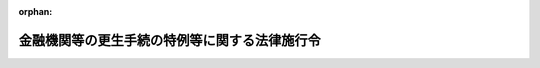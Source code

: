 .. _415CO0000000118_20210301_503CO0000000021:

:orphan:

==============================================
金融機関等の更生手続の特例等に関する法律施行令
==============================================

.. raw:: html
    
    
    <main id="contentsLaw" class="active">
    <div id="innerDocument" class="active">
    
    
    
    
    <div style="margin-bottom: 12px;">
    <div id="lawTitleNo" style="font-size: 1.067rem; font-weight: bold;" class="_shokanBoxParent">平成十五年政令第百十八号<div class="_shokanBox"></div>
    <div class="_inyoBox" id="_inyo_"></div>
    </div>
    <div id="lawTitle" style="margin-left: 3rem; font-size: 1.5rem; font-weight: bold; line-height: 1.25em;" class="_shokanBoxParent">
    <span data-xpath="">金融機関等の更生手続の特例等に関する法律施行令</span><div class="_shokanBox" id="_shokan_"><div class="_shokanBtnIcons"></div></div>
    <div class="_inyoBox" id="_inyo_"></div>
    </div>
    </div><section id="EnactStatement" class="active EnactStatement"><div class="_div_EnactStatement _shokanBoxParent" style="text-indent: 1em;">
    <span data-xpath="">内閣は、金融機関等の更生手続の特例等に関する法律（平成八年法律第九十五号）の規定に基づき、金融機関等の更生手続の特例等に関する法律施行令（平成八年政令第三百三十六号）の全部を改正するこの政令を制定する。</span><div class="_shokanBox" id="_shokan_"><div class="_shokanBtnIcons"></div></div>
    <div class="_inyoBox" id="_inyo_"></div>
    </div></section><section id="TOC" class="active TOC"><div class="_div_TOCLabel _shokanBoxParent">
    <span data-xpath="">目次</span><div class="_shokanBox" id="_shokan_"><div class="_shokanBtnIcons"></div></div>
    <div class="_inyoBox" id="_inyo_"></div>
    </div>
    <div class="_div_TOCChapter _shokanBoxParent" style="margin-left: 1em;">
    <div class="TOCChapterTitle xpathTarget xpath：／Law［1］／LawBody［1］／TOC［1］／TOCChapter［1］／ChapterTitle［1］">第一章　総則<span data-xpath="">（第一条―第三条）</span>
    </div>
    <div class="_shokanBox"><div class="_inyoBox"></div></div>
    </div>
    <div class="_div_TOCChapter _shokanBoxParent" style="margin-left: 1em;">
    <div class="TOCChapterTitle xpathTarget xpath：／Law［1］／LawBody［1］／TOC［1］／TOCChapter［2］／ChapterTitle［1］">第二章　協同組織金融機関の更生手続<span data-xpath="">（第四条―第二十一条）</span>
    </div>
    <div class="_shokanBox"><div class="_inyoBox"></div></div>
    </div>
    <div class="_div_TOCChapter _shokanBoxParent" style="margin-left: 1em;">
    <div class="TOCChapterTitle xpathTarget xpath：／Law［1］／LawBody［1］／TOC［1］／TOCChapter［3］／ChapterTitle［1］">第三章　相互会社の更生手続<span data-xpath="">（第二十二条―第四十三条）</span>
    </div>
    <div class="_shokanBox"><div class="_inyoBox"></div></div>
    </div>
    <div class="_div_TOCChapter _shokanBoxParent" style="margin-left: 1em;">
    <div class="TOCChapterTitle xpathTarget xpath：／Law［1］／LawBody［1］／TOC［1］／TOCChapter［4］／ChapterTitle［1］">第四章　金融機関等の更生手続の特例</div>
    <div class="_shokanBox"><div class="_inyoBox"></div></div>
    </div>
    <div class="_div_TOCSection _shokanBoxParent" style="margin-left: 2em;">
    <div class="TOCSectionTitle xpathTarget xpath：／Law［1］／LawBody［1］／TOC［1］／TOCChapter［4］／TOCSection［1］／SectionTitle［1］">第一節　銀行の更生手続の特例<span data-xpath="">（第四十四条―第四十七条）</span>
    </div>
    <div class="_shokanBox"></div>
    <div class="_inyoBox"></div>
    </div>
    <div class="_div_TOCSection _shokanBoxParent" style="margin-left: 2em;">
    <div class="TOCSectionTitle xpathTarget xpath：／Law［1］／LawBody［1］／TOC［1］／TOCChapter［4］／TOCSection［2］／SectionTitle［1］">第二節　保険業を営む株式会社の更生手続の特例<span data-xpath="">（第四十八条―第五十三条）</span>
    </div>
    <div class="_shokanBox"></div>
    <div class="_inyoBox"></div>
    </div>
    <div class="_div_TOCSection _shokanBoxParent" style="margin-left: 2em;">
    <div class="TOCSectionTitle xpathTarget xpath：／Law［1］／LawBody［1］／TOC［1］／TOCChapter［4］／TOCSection［3］／SectionTitle［1］">第三節　保険会社の更生手続における保険契約の取扱い等<span data-xpath="">（第五十四条・第五十五条）</span>
    </div>
    <div class="_shokanBox"></div>
    <div class="_inyoBox"></div>
    </div>
    <div class="_div_TOCChapter _shokanBoxParent" style="margin-left: 1em;">
    <div class="TOCChapterTitle xpathTarget xpath：／Law［1］／LawBody［1］／TOC［1］／TOCChapter［5］／ChapterTitle［1］">第五章　雑則<span data-xpath="">（第五十六条）</span>
    </div>
    <div class="_shokanBox"><div class="_inyoBox"></div></div>
    </div>
    <div class="_div_TOCSupplProvision _shokanBoxParent" style="margin-left: 1em;">
    <span data-xpath="">附則</span><div class="_shokanBox" id="_shokan_"><div class="_shokanBtnIcons"></div></div>
    <div class="_inyoBox" id="_inyo_"></div>
    </div></section><section id="MainProvision" class="active MainProvision"><section id="" class="active Chapter"><div style="margin-left: 3em; font-weight: bold;" class="ChapterTitle _div_ChapterTitle _shokanBoxParent">
    <div class="ChapterTitle">第一章　総則</div>
    <div class="_shokanBox" id="_shokan_"><div class="_shokanBtnIcons"></div></div>
    <div class="_inyoBox" id="_inyo_"></div>
    </div></section><section id="" class="active Article"><div style="margin-left: 1em; font-weight: bold;" class="_div_ArticleCaption _shokanBoxParent">
    <span data-xpath="">（定義）</span><div class="_shokanBox" id="_shokan_"><div class="_shokanBtnIcons"></div></div>
    <div class="_inyoBox" id="_inyo_"></div>
    </div>
    <div style="margin-left: 1em; text-indent: -1em;" id="" class="_div_ArticleTitle _shokanBoxParent">
    <span style="font-weight: bold;">第一条</span>　<span data-xpath="">この政令において「銀行」とは、金融機関等の更生手続の特例等に関する法律（以下「法」という。）第二条第一項に規定する銀行をいう。</span><div class="_shokanBox" id="_shokan_"><div class="_shokanBtnIcons"></div></div>
    <div class="_inyoBox" id="_inyo_"></div>
    </div>
    <div style="margin-left: 1em; text-indent: -1em;" class="_div_ParagraphSentence _shokanBoxParent">
    <span style="font-weight: bold;">２</span>　<span data-xpath="">この政令において「協同組織金融機関」とは、法第二条第二項に規定する協同組織金融機関をいう。</span><div class="_shokanBox" id="_shokan_"><div class="_shokanBtnIcons"></div></div>
    <div class="_inyoBox" id="_inyo_"></div>
    </div>
    <div style="margin-left: 1em; text-indent: -1em;" class="_div_ParagraphSentence _shokanBoxParent">
    <span style="font-weight: bold;">３</span>　<span data-xpath="">この政令において「金融機関」とは、法第二条第三項に規定する金融機関をいう。</span><div class="_shokanBox" id="_shokan_"><div class="_shokanBtnIcons"></div></div>
    <div class="_inyoBox" id="_inyo_"></div>
    </div>
    <div style="margin-left: 1em; text-indent: -1em;" class="_div_ParagraphSentence _shokanBoxParent">
    <span style="font-weight: bold;">４</span>　<span data-xpath="">この政令において「相互会社」とは、法第二条第六項に規定する相互会社をいう。</span><div class="_shokanBox" id="_shokan_"><div class="_shokanBtnIcons"></div></div>
    <div class="_inyoBox" id="_inyo_"></div>
    </div>
    <div style="margin-left: 1em; text-indent: -1em;" class="_div_ParagraphSentence _shokanBoxParent">
    <span style="font-weight: bold;">５</span>　<span data-xpath="">この政令において「組合員等」とは、法第二条第十項に規定する組合員等をいう。</span><div class="_shokanBox" id="_shokan_"><div class="_shokanBtnIcons"></div></div>
    <div class="_inyoBox" id="_inyo_"></div>
    </div>
    <div style="margin-left: 1em; text-indent: -1em;" class="_div_ParagraphSentence _shokanBoxParent">
    <span style="font-weight: bold;">６</span>　<span data-xpath="">この政令において「代表理事」とは、法第二条第十一項に規定する代表理事をいう。</span><div class="_shokanBox" id="_shokan_"><div class="_shokanBtnIcons"></div></div>
    <div class="_inyoBox" id="_inyo_"></div>
    </div></section><section id="" class="active Article"><div style="margin-left: 1em; font-weight: bold;" class="_div_ArticleCaption _shokanBoxParent">
    <span data-xpath="">（預金等債権から除かれるもの）</span><div class="_shokanBox" id="_shokan_"><div class="_shokanBtnIcons"></div></div>
    <div class="_inyoBox" id="_inyo_"></div>
    </div>
    <div style="margin-left: 1em; text-indent: -1em;" id="" class="_div_ArticleTitle _shokanBoxParent">
    <span style="font-weight: bold;">第二条</span>　<span data-xpath="">法第二条第七項に規定する政令で定めるものは、預金保険法施行令（昭和四十六年政令第百十一号）第十五条に規定する預金等とする。</span><div class="_shokanBox" id="_shokan_"><div class="_shokanBtnIcons"></div></div>
    <div class="_inyoBox" id="_inyo_"></div>
    </div></section><section id="" class="active Article"><div style="margin-left: 1em; font-weight: bold;" class="_div_ArticleCaption _shokanBoxParent">
    <span data-xpath="">（顧客債権から除かれるもの）</span><div class="_shokanBox" id="_shokan_"><div class="_shokanBtnIcons"></div></div>
    <div class="_inyoBox" id="_inyo_"></div>
    </div>
    <div style="margin-left: 1em; text-indent: -1em;" id="" class="_div_ArticleTitle _shokanBoxParent">
    <span style="font-weight: bold;">第三条</span>　<span data-xpath="">法第二条第八項に規定する政令で定めるものは、次に掲げるものとする。</span><div class="_shokanBox" id="_shokan_"><div class="_shokanBtnIcons"></div></div>
    <div class="_inyoBox" id="_inyo_"></div>
    </div>
    <div id="" style="margin-left: 2em; text-indent: -1em;" class="_div_ItemSentence _shokanBoxParent">
    <span style="font-weight: bold;">一</span>　<span data-xpath="">他人（仮設人を含む。）の名義をもって有する権利に係る債権</span><div class="_shokanBox" id="_shokan_"><div class="_shokanBtnIcons"></div></div>
    <div class="_inyoBox" id="_inyo_"></div>
    </div>
    <div id="" style="margin-left: 2em; text-indent: -1em;" class="_div_ItemSentence _shokanBoxParent">
    <span style="font-weight: bold;">二</span>　<span data-xpath="">前号に掲げる債権のほか、金融庁長官及び財務大臣が指定する債権</span><div class="_shokanBox" id="_shokan_"><div class="_shokanBtnIcons"></div></div>
    <div class="_inyoBox" id="_inyo_"></div>
    </div></section><section id="" class="active Chapter"><div style="margin-left: 3em; font-weight: bold;" class="ChapterTitle followingChapter _div_ChapterTitle _shokanBoxParent">
    <div class="ChapterTitle">第二章　協同組織金融機関の更生手続</div>
    <div class="_shokanBox" id="_shokan_"><div class="_shokanBtnIcons"></div></div>
    <div class="_inyoBox" id="_inyo_"></div>
    </div></section><section id="" class="active Article"><div style="margin-left: 1em; font-weight: bold;" class="_div_ArticleCaption _shokanBoxParent">
    <span data-xpath="">（更生計画の遂行による協同組織金融機関の登記の嘱託書等の添付書面の通則）</span><div class="_shokanBox" id="_shokan_"><div class="_shokanBtnIcons"></div></div>
    <div class="_inyoBox" id="_inyo_"></div>
    </div>
    <div style="margin-left: 1em; text-indent: -1em;" id="" class="_div_ArticleTitle _shokanBoxParent">
    <span style="font-weight: bold;">第四条</span>　<span data-xpath="">更生計画（法第四条第二項に規定する更生計画をいう。以下この章において同じ。）の遂行により登記すべき事項が生じた場合における協同組織金融機関の登記の嘱託書又は申請書に添付すべき書面に関しては、次条から第十五条までに定めるもののほか、嘱託書に添付すべき書面については中小企業等協同組合法（昭和二十四年法律第百八十一号）第四章第四節、信用金庫法（昭和二十六年法律第二百三十八号）第九章、労働金庫法（昭和二十八年法律第二百二十七号）第九章又は金融機関の合併及び転換に関する法律施行令（昭和四十三年政令第百四十三号。以下「合併転換法施行令」という。）の規定中申請書の添付書面に関する規定を準用し、申請書に添付すべき書面についてはこれらの規定の定めるところによる。</span><div class="_shokanBox" id="_shokan_"><div class="_shokanBtnIcons"></div></div>
    <div class="_inyoBox" id="_inyo_"></div>
    </div></section><section id="" class="active Article"><div style="margin-left: 1em; font-weight: bold;" class="_div_ArticleCaption _shokanBoxParent">
    <span data-xpath="">（認可決定謄本等）</span><div class="_shokanBox" id="_shokan_"><div class="_shokanBtnIcons"></div></div>
    <div class="_inyoBox" id="_inyo_"></div>
    </div>
    <div style="margin-left: 1em; text-indent: -1em;" id="" class="_div_ArticleTitle _shokanBoxParent">
    <span style="font-weight: bold;">第五条</span>　<span data-xpath="">更生計画の遂行により登記すべき事項が生じた場合には、協同組織金融機関の登記の嘱託書又は申請書には、更生計画の認可の決定の裁判書の謄本（以下「認可決定謄本」という。）を添付しなければならない。</span><div class="_shokanBox" id="_shokan_"><div class="_shokanBtnIcons"></div></div>
    <div class="_inyoBox" id="_inyo_"></div>
    </div>
    <div style="margin-left: 1em; text-indent: -1em;" class="_div_ParagraphSentence _shokanBoxParent">
    <span style="font-weight: bold;">２</span>　<span data-xpath="">前項の場合には、更生協同組織金融機関（法第四条第七項において規定する更生協同組織金融機関をいう。以下この章において同じ。）又は法第百三条第一項に規定する条項により設立される協同組織金融機関若しくは法第百四条において準用する会社更生法（平成十四年法律第百五十四号）第百八十三条に規定する条項により設立される株式会社（以下この項において「更生協同組織金融機関等」という。）の登記の嘱託書又は申請書には、次の書面（更生協同組織金融機関等に関するものに限る。）を添付することを要しない。</span><div class="_shokanBox" id="_shokan_"><div class="_shokanBtnIcons"></div></div>
    <div class="_inyoBox" id="_inyo_"></div>
    </div>
    <div id="" style="margin-left: 2em; text-indent: -1em;" class="_div_ItemSentence _shokanBoxParent">
    <span style="font-weight: bold;">一</span>　<span data-xpath="">総会（中小企業等協同組合法第五十五条第一項、信用金庫法第四十九条第一項又は労働金庫法第五十五条第一項の総代会を含む。第十条第七項において同じ。）、理事会又は清算人会の議事録（中小企業等協同組合法第三十六条の六第四項（同法第六十九条において準用する場合を含む。）、信用金庫法第三十七条第三項（同法第六十三条において準用する場合を含む。）又は労働金庫法第三十九条第三項（同法第六十七条において準用する場合を含む。）の規定により理事会又は清算人会の決議があったものとみなされる場合にあっては、当該場合に該当することを証する書面）</span><div class="_shokanBox" id="_shokan_"><div class="_shokanBtnIcons"></div></div>
    <div class="_inyoBox" id="_inyo_"></div>
    </div>
    <div id="" style="margin-left: 2em; text-indent: -1em;" class="_div_ItemSentence _shokanBoxParent">
    <span style="font-weight: bold;">二</span>　<span data-xpath="">商業登記法（昭和三十八年法律第百二十五号）第四十六条（合併転換法施行令第三十二条第三項又は第三十五条第二項において準用する場合を含む。）の規定により申請書に添付すべきものとされている書面</span><div class="_shokanBox" id="_shokan_"><div class="_shokanBtnIcons"></div></div>
    <div class="_inyoBox" id="_inyo_"></div>
    </div></section><section id="" class="active Article"><div style="margin-left: 1em; font-weight: bold;" class="_div_ArticleCaption _shokanBoxParent">
    <span data-xpath="">（担保権に係る登記の抹消の嘱託の添付情報等）</span><div class="_shokanBox" id="_shokan_"><div class="_shokanBtnIcons"></div></div>
    <div class="_inyoBox" id="_inyo_"></div>
    </div>
    <div style="margin-left: 1em; text-indent: -1em;" id="" class="_div_ArticleTitle _shokanBoxParent">
    <span style="font-weight: bold;">第六条</span>　<span data-xpath="">法第六十四条において準用する会社更生法第百八条第四項の規定による消滅した担保権に係る登記の抹消の嘱託をする場合には、法第六十四条において準用する会社更生法第百四条第一項の決定があったことを証する情報をその嘱託情報と併せて登記所に提供しなければならない。</span><div class="_shokanBox" id="_shokan_"><div class="_shokanBtnIcons"></div></div>
    <div class="_inyoBox" id="_inyo_"></div>
    </div>
    <div style="margin-left: 1em; text-indent: -1em;" class="_div_ParagraphSentence _shokanBoxParent">
    <span style="font-weight: bold;">２</span>　<span data-xpath="">前項に規定する消滅した担保権に係る登録の抹消の嘱託書には、法第六十四条において準用する会社更生法第百四条第四項の裁判書の謄本を添付しなければならない。</span><div class="_shokanBox" id="_shokan_"><div class="_shokanBtnIcons"></div></div>
    <div class="_inyoBox" id="_inyo_"></div>
    </div></section><section id="" class="active Article"><div style="margin-left: 1em; font-weight: bold;" class="_div_ArticleCaption _shokanBoxParent">
    <span data-xpath="">（代表理事の就任による変更の登記の嘱託書等の添付書面）</span><div class="_shokanBox" id="_shokan_"><div class="_shokanBtnIcons"></div></div>
    <div class="_inyoBox" id="_inyo_"></div>
    </div>
    <div style="margin-left: 1em; text-indent: -1em;" id="" class="_div_ArticleTitle _shokanBoxParent">
    <span style="font-weight: bold;">第七条</span>　<span data-xpath="">更生計画の定めにより代表理事が就任した場合において、当該更生計画が当該代表理事の氏名を定めたものであるときは、その就任による変更の登記の嘱託書又は申請書には、中小企業等協同組合法第九十九条第一項、信用金庫法第八十条第一項又は労働金庫法第八十四条第一項の書面のうち、当該代表理事が就任を承諾したことを証するものを添付することを要しない。</span><div class="_shokanBox" id="_shokan_"><div class="_shokanBtnIcons"></div></div>
    <div class="_inyoBox" id="_inyo_"></div>
    </div>
    <div style="margin-left: 1em; text-indent: -1em;" class="_div_ParagraphSentence _shokanBoxParent">
    <span style="font-weight: bold;">２</span>　<span data-xpath="">更生計画の定めにより代表理事が就任した場合において、当該更生計画が代表理事について法第九十四条第一項第一号に規定する選定の方法を定めたものであるときは、前項の嘱託書又は申請書には、その選定に関する書面をも添付しなければならない。</span><div class="_shokanBox" id="_shokan_"><div class="_shokanBtnIcons"></div></div>
    <div class="_inyoBox" id="_inyo_"></div>
    </div></section><section id="" class="active Article"><div style="margin-left: 1em; font-weight: bold;" class="_div_ArticleCaption _shokanBoxParent">
    <span data-xpath="">（代表清算人の就任による変更の登記の嘱託書等の添付書面）</span><div class="_shokanBox" id="_shokan_"><div class="_shokanBtnIcons"></div></div>
    <div class="_inyoBox" id="_inyo_"></div>
    </div>
    <div style="margin-left: 1em; text-indent: -1em;" id="" class="_div_ArticleTitle _shokanBoxParent">
    <span style="font-weight: bold;">第八条</span>　<span data-xpath="">更生計画の定めにより代表清算人が就任した場合において、当該更生計画が当該代表清算人の氏名を定めたものであるときは、その就任による変更の登記の嘱託書又は申請書には、中小企業等協同組合法第九十九条第一項、信用金庫法第八十条第一項又は労働金庫法第八十四条第一項の書面のうち、当該代表清算人が就任を承諾したことを証するものを添付することを要しない。</span><div class="_shokanBox" id="_shokan_"><div class="_shokanBtnIcons"></div></div>
    <div class="_inyoBox" id="_inyo_"></div>
    </div>
    <div style="margin-left: 1em; text-indent: -1em;" class="_div_ParagraphSentence _shokanBoxParent">
    <span style="font-weight: bold;">２</span>　<span data-xpath="">更生計画の定めにより代表清算人が就任した場合において、当該更生計画が代表清算人について法第九十四条第二項第一号に規定する選定の方法を定めたものであるときは、前項の嘱託書又は申請書には、その選定に関する書面をも添付しなければならない。</span><div class="_shokanBox" id="_shokan_"><div class="_shokanBtnIcons"></div></div>
    <div class="_inyoBox" id="_inyo_"></div>
    </div></section><section id="" class="active Article"><div style="margin-left: 1em; font-weight: bold;" class="_div_ArticleCaption _shokanBoxParent">
    <span data-xpath="">（出資一口の金額の減少による変更の登記の嘱託書等の添付書面）</span><div class="_shokanBox" id="_shokan_"><div class="_shokanBtnIcons"></div></div>
    <div class="_inyoBox" id="_inyo_"></div>
    </div>
    <div style="margin-left: 1em; text-indent: -1em;" id="" class="_div_ArticleTitle _shokanBoxParent">
    <span style="font-weight: bold;">第九条</span>　<span data-xpath="">更生計画の定めにより出資一口の金額の減少をしたときは、当該出資一口の金額の減少による変更の登記の嘱託書又は申請書には、中小企業等協同組合法第九十九条第二項、信用金庫法第八十条第二項又は労働金庫法第八十四条第二項に規定する書面を添付することを要しない。</span><div class="_shokanBox" id="_shokan_"><div class="_shokanBtnIcons"></div></div>
    <div class="_inyoBox" id="_inyo_"></div>
    </div></section><section id="" class="active Article"><div style="margin-left: 1em; font-weight: bold;" class="_div_ArticleCaption _shokanBoxParent">
    <span data-xpath="">（合併による登記の嘱託書等の添付書面）</span><div class="_shokanBox" id="_shokan_"><div class="_shokanBtnIcons"></div></div>
    <div class="_inyoBox" id="_inyo_"></div>
    </div>
    <div style="margin-left: 1em; text-indent: -1em;" id="" class="_div_ArticleTitle _shokanBoxParent">
    <span style="font-weight: bold;">第十条</span>　<span data-xpath="">更生計画の定めにより吸収合併（更生協同組織金融機関が消滅する吸収合併（中小企業等協同組合法第六十三条の二、信用金庫法第六十条、労働金庫法第六十二条の三又は金融機関の合併及び転換に関する法律（昭和四十三年法律第八十六号。以下「合併転換法」という。）第二条第四項に規定する吸収合併をいう。以下この条において同じ。）であって、吸収合併後存続する金融機関（以下この条において「吸収合併存続金融機関」という。）が協同組織金融機関であるものに限る。）をしたときは、当該吸収合併による変更の登記の申請書には、次の各号に掲げる吸収合併の区分に応じ、当該各号に定める書面（更生協同組織金融機関に関するものに限る。）を添付することを要しない。</span><div class="_shokanBox" id="_shokan_"><div class="_shokanBtnIcons"></div></div>
    <div class="_inyoBox" id="_inyo_"></div>
    </div>
    <div id="" style="margin-left: 2em; text-indent: -1em;" class="_div_ItemSentence _shokanBoxParent">
    <span style="font-weight: bold;">一</span>　<span data-xpath="">当該吸収合併が中小企業等協同組合法第六十三条の二に規定する吸収合併である場合</span>　<span data-xpath="">同法第六十三条の四第五項において準用する同法第五十六条の二第二項の規定による公告及び催告（同法第六十三条の四第五項において準用する同法第五十六条の二第三項の規定により公告を官報のほか同法第三十三条第四項の規定による定款の定めに従い同項第二号又は第三号に掲げる公告方法によってした場合にあっては、これらの方法による公告）をしたこと並びに異議を述べた債権者があるときは、当該債権者に対し弁済し、若しくは相当の担保を提供し、若しくは当該債権者に弁済を受けさせることを目的として相当の財産を信託したこと又は当該吸収合併をしても当該債権者を害するおそれがないことを証する書面</span><div class="_shokanBox" id="_shokan_"><div class="_shokanBtnIcons"></div></div>
    <div class="_inyoBox" id="_inyo_"></div>
    </div>
    <div id="" style="margin-left: 2em; text-indent: -1em;" class="_div_ItemSentence _shokanBoxParent">
    <span style="font-weight: bold;">二</span>　<span data-xpath="">当該吸収合併が信用金庫法第六十条に規定する吸収合併である場合</span>　<span data-xpath="">同法第八十三条第五号及び第六号に掲げる書面</span><div class="_shokanBox" id="_shokan_"><div class="_shokanBtnIcons"></div></div>
    <div class="_inyoBox" id="_inyo_"></div>
    </div>
    <div id="" style="margin-left: 2em; text-indent: -1em;" class="_div_ItemSentence _shokanBoxParent">
    <span style="font-weight: bold;">三</span>　<span data-xpath="">当該吸収合併が労働金庫法第六十二条の三に規定する吸収合併である場合</span>　<span data-xpath="">同法第八十七条第五号及び第六号に掲げる書面</span><div class="_shokanBox" id="_shokan_"><div class="_shokanBtnIcons"></div></div>
    <div class="_inyoBox" id="_inyo_"></div>
    </div>
    <div id="" style="margin-left: 2em; text-indent: -1em;" class="_div_ItemSentence _shokanBoxParent">
    <span style="font-weight: bold;">四</span>　<span data-xpath="">当該吸収合併が合併転換法第二条第四項に規定する吸収合併である場合</span>　<span data-xpath="">合併転換法施行令第三十二条第一項第八号及び第九号に掲げる書面</span><div class="_shokanBox" id="_shokan_"><div class="_shokanBtnIcons"></div></div>
    <div class="_inyoBox" id="_inyo_"></div>
    </div>
    <div style="margin-left: 1em; text-indent: -1em;" class="_div_ParagraphSentence _shokanBoxParent">
    <span style="font-weight: bold;">２</span>　<span data-xpath="">更生計画の定めにより吸収合併（更生協同組織金融機関が消滅する吸収合併であって、吸収合併存続金融機関が銀行であるものに限る。）をしたときは、当該吸収合併による変更の登記の申請書には、合併転換法施行令第三十二条第一項第五号に掲げる書面並びに更生協同組織金融機関に関する同項第八号及び第九号に掲げる書面を添付することを要しない。</span><div class="_shokanBox" id="_shokan_"><div class="_shokanBtnIcons"></div></div>
    <div class="_inyoBox" id="_inyo_"></div>
    </div>
    <div style="margin-left: 1em; text-indent: -1em;" class="_div_ParagraphSentence _shokanBoxParent">
    <span style="font-weight: bold;">３</span>　<span data-xpath="">更生計画の定めにより吸収合併（更生協同組織金融機関が吸収合併存続金融機関となるものに限る。）をしたときは、当該吸収合併による変更の登記の嘱託書又は申請書には、次の書面を添付することを要しない。</span><div class="_shokanBox" id="_shokan_"><div class="_shokanBtnIcons"></div></div>
    <div class="_inyoBox" id="_inyo_"></div>
    </div>
    <div id="" style="margin-left: 2em; text-indent: -1em;" class="_div_ItemSentence _shokanBoxParent">
    <span style="font-weight: bold;">一</span>　<span data-xpath="">中小企業等協同組合法第六十三条の五第三項ただし書、信用金庫法第六十一条の三第三項ただし書、労働金庫法第六十二条の六第三項ただし書又は合併転換法第四十二条第一項に規定する場合には、当該場合に該当することを証する書面（中小企業等協同組合法第六十三条の五第四項、信用金庫法第六十一条の三第五項、労働金庫法第六十二条の六第五項又は合併転換法第四十二条第二項の規定により当該吸収合併に反対する旨を通知した組合員等がある場合にあっては、これらの規定により吸収合併契約の承認を受けなければならない場合に該当しないことを証する書面を含む。）</span><div class="_shokanBox" id="_shokan_"><div class="_shokanBtnIcons"></div></div>
    <div class="_inyoBox" id="_inyo_"></div>
    </div>
    <div id="" style="margin-left: 2em; text-indent: -1em;" class="_div_ItemSentence _shokanBoxParent">
    <span style="font-weight: bold;">二</span>　<span data-xpath="">次の各号に掲げる吸収合併の区分に応じ、当該各号に定める書面</span><div class="_shokanBox" id="_shokan_"><div class="_shokanBtnIcons"></div></div>
    <div class="_inyoBox" id="_inyo_"></div>
    </div>
    <div style="margin-left: 3em; text-indent: -1em;" class="_div_Subitem1Sentence _shokanBoxParent">
    <span style="font-weight: bold;">イ</span>　<span data-xpath="">当該吸収合併が中小企業等協同組合法第六十三条の二に規定する吸収合併である場合</span>　<span data-xpath="">同法第六十三条の五第七項において準用する同法第五十六条の二第二項の規定による公告及び催告（同法第六十三条の五第七項において準用する同法第五十六条の二第三項の規定により公告を官報のほか同法第三十三条第四項の規定による定款の定めに従い同項第二号又は第三号に掲げる公告方法によってした場合にあっては、これらの方法による公告）をしたこと並びに異議を述べた債権者があるときは、当該債権者に対し弁済し、若しくは相当の担保を提供し、若しくは当該債権者に弁済を受けさせることを目的として相当の財産を信託したこと又は当該吸収合併をしても当該債権者を害するおそれがないことを証する書面</span><div class="_shokanBox" id="_shokan_"><div class="_shokanBtnIcons"></div></div>
    <div class="_inyoBox"></div>
    </div>
    <div style="margin-left: 3em; text-indent: -1em;" class="_div_Subitem1Sentence _shokanBoxParent">
    <span style="font-weight: bold;">ロ</span>　<span data-xpath="">当該吸収合併が信用金庫法第六十条に規定する吸収合併である場合</span>　<span data-xpath="">同法第八十三条第三号に掲げる書面</span><div class="_shokanBox" id="_shokan_"><div class="_shokanBtnIcons"></div></div>
    <div class="_inyoBox"></div>
    </div>
    <div style="margin-left: 3em; text-indent: -1em;" class="_div_Subitem1Sentence _shokanBoxParent">
    <span style="font-weight: bold;">ハ</span>　<span data-xpath="">当該吸収合併が労働金庫法第六十二条の三に規定する吸収合併である場合</span>　<span data-xpath="">同法第八十七条第三号に掲げる書面</span><div class="_shokanBox" id="_shokan_"><div class="_shokanBtnIcons"></div></div>
    <div class="_inyoBox"></div>
    </div>
    <div style="margin-left: 3em; text-indent: -1em;" class="_div_Subitem1Sentence _shokanBoxParent">
    <span style="font-weight: bold;">ニ</span>　<span data-xpath="">当該吸収合併が合併転換法第二条第四項に規定する吸収合併である場合</span>　<span data-xpath="">合併転換法施行令第三十二条第一項第四号に掲げる書面</span><div class="_shokanBox" id="_shokan_"><div class="_shokanBtnIcons"></div></div>
    <div class="_inyoBox"></div>
    </div>
    <div style="margin-left: 1em; text-indent: -1em;" class="_div_ParagraphSentence _shokanBoxParent">
    <span style="font-weight: bold;">４</span>　<span data-xpath="">更生計画の定めにより第一項又は第三項の吸収合併をしたときは、当該吸収合併による変更の登記の嘱託書又は申請書には、吸収合併契約書並びに吸収合併存続金融機関の出資の総口数及び総額（信用協同組合にあっては、払込済出資総額）の変更を証する書面をも添付しなければならない。</span><div class="_shokanBox" id="_shokan_"><div class="_shokanBtnIcons"></div></div>
    <div class="_inyoBox" id="_inyo_"></div>
    </div>
    <div style="margin-left: 1em; text-indent: -1em;" class="_div_ParagraphSentence _shokanBoxParent">
    <span style="font-weight: bold;">５</span>　<span data-xpath="">更生計画の定めにより新設合併（更生協同組織金融機関が消滅する新設合併（中小企業等協同組合法第六十三条の三、信用金庫法第六十一条、労働金庫法第六十二条の四又は合併転換法第二条第五項に規定する新設合併をいう。以下この条において同じ。）であって、新設合併により設立する金融機関（次項及び第七項において「新設合併設立金融機関」という。）が協同組織金融機関であるものに限る。）をしたときは、当該新設合併による設立の登記の嘱託書又は申請書には、次の各号に掲げる新設合併の区分に応じ、当該各号に定める書面（更生協同組織金融機関に関するものに限る。）を添付することを要しない。</span><div class="_shokanBox" id="_shokan_"><div class="_shokanBtnIcons"></div></div>
    <div class="_inyoBox" id="_inyo_"></div>
    </div>
    <div id="" style="margin-left: 2em; text-indent: -1em;" class="_div_ItemSentence _shokanBoxParent">
    <span style="font-weight: bold;">一</span>　<span data-xpath="">当該新設合併が中小企業等協同組合法第六十三条の三に規定する新設合併である場合</span>　<span data-xpath="">同法第六十三条の六第五項において準用する同法第五十六条の二第二項の規定による公告及び催告（同法第六十三条の六第五項において準用する同法第五十六条の二第三項の規定により公告を官報のほか同法第三十三条第四項の規定による定款の定めに従い同項第二号又は第三号に掲げる公告方法によってした場合にあっては、これらの方法による公告）をしたこと並びに異議を述べた債権者があるときは、当該債権者に対し弁済し、若しくは相当の担保を提供し、若しくは当該債権者に弁済を受けさせることを目的として相当の財産を信託したこと又は当該新設合併をしても当該債権者を害するおそれがないことを証する書面</span><div class="_shokanBox" id="_shokan_"><div class="_shokanBtnIcons"></div></div>
    <div class="_inyoBox" id="_inyo_"></div>
    </div>
    <div id="" style="margin-left: 2em; text-indent: -1em;" class="_div_ItemSentence _shokanBoxParent">
    <span style="font-weight: bold;">二</span>　<span data-xpath="">当該新設合併が信用金庫法第六十一条に規定する新設合併である場合</span>　<span data-xpath="">同法第八十四条第五号及び第六号に掲げる書面</span><div class="_shokanBox" id="_shokan_"><div class="_shokanBtnIcons"></div></div>
    <div class="_inyoBox" id="_inyo_"></div>
    </div>
    <div id="" style="margin-left: 2em; text-indent: -1em;" class="_div_ItemSentence _shokanBoxParent">
    <span style="font-weight: bold;">三</span>　<span data-xpath="">当該新設合併が労働金庫法第六十二条の四に規定する新設合併である場合</span>　<span data-xpath="">同法第八十八条第五号及び第六号に掲げる書面</span><div class="_shokanBox" id="_shokan_"><div class="_shokanBtnIcons"></div></div>
    <div class="_inyoBox" id="_inyo_"></div>
    </div>
    <div id="" style="margin-left: 2em; text-indent: -1em;" class="_div_ItemSentence _shokanBoxParent">
    <span style="font-weight: bold;">四</span>　<span data-xpath="">当該新設合併が合併転換法第二条第五項に規定する新設合併である場合</span>　<span data-xpath="">合併転換法施行令第三十二条第二項第七号及び第八号に掲げる書面</span><div class="_shokanBox" id="_shokan_"><div class="_shokanBtnIcons"></div></div>
    <div class="_inyoBox" id="_inyo_"></div>
    </div>
    <div style="margin-left: 1em; text-indent: -1em;" class="_div_ParagraphSentence _shokanBoxParent">
    <span style="font-weight: bold;">６</span>　<span data-xpath="">更生計画の定めにより新設合併（更生協同組織金融機関が消滅する新設合併であって、新設合併設立金融機関が銀行であるものに限る。）をしたときは、当該新設合併による設立の登記の嘱託書又は申請書には、合併転換法施行令第三十二条第二項第四号ハに掲げる書面並びに更生協同組織金融機関に関する同項第七号及び第八号に掲げる書面を添付することを要しない。</span><div class="_shokanBox" id="_shokan_"><div class="_shokanBtnIcons"></div></div>
    <div class="_inyoBox" id="_inyo_"></div>
    </div>
    <div style="margin-left: 1em; text-indent: -1em;" class="_div_ParagraphSentence _shokanBoxParent">
    <span style="font-weight: bold;">７</span>　<span data-xpath="">更生計画の定めにより第五項の新設合併をしたときは、当該新設合併による設立の登記の嘱託書又は申請書には、新設合併契約書並びに新設合併設立金融機関の出資の総口数及び総額（信用協同組合にあっては、払込済出資総額）を証する書面並びに新設合併消滅金融機関（法第九十九条第二項第四号に規定する新設合併消滅金融機関をいう。）の総会の議事録（更生協同組織金融機関に関するものを除く。）をも添付しなければならない。</span><div class="_shokanBox" id="_shokan_"><div class="_shokanBtnIcons"></div></div>
    <div class="_inyoBox" id="_inyo_"></div>
    </div></section><section id="" class="active Article"><div style="margin-left: 1em; font-weight: bold;" class="_div_ArticleCaption _shokanBoxParent">
    <span data-xpath="">（転換による登記の嘱託書等の添付書面）</span><div class="_shokanBox" id="_shokan_"><div class="_shokanBtnIcons"></div></div>
    <div class="_inyoBox" id="_inyo_"></div>
    </div>
    <div style="margin-left: 1em; text-indent: -1em;" id="" class="_div_ArticleTitle _shokanBoxParent">
    <span style="font-weight: bold;">第十一条</span>　<span data-xpath="">更生計画の定めにより転換（法第三十二条第一項第六号に規定する転換のうち、更生協同組織金融機関が他の種類の協同組織金融機関となるものに限る。次項において同じ。）をしたときは、転換後協同組織金融機関（同条第一項に規定する転換後協同組織金融機関をいう。）についてする登記の嘱託書又は申請書には、合併転換法施行令第三十五条第一項第五号に掲げる書面を添付することを要しない。</span><span data-xpath="">この場合において、当該更生計画が代表理事の氏名を定めたものであるときは、合併転換法施行令第三十五条第一項第九号の代表権を有する者の資格を証する書面のうち、当該代表理事が就任を承諾したことを証するものも、同様とする。</span><div class="_shokanBox" id="_shokan_"><div class="_shokanBtnIcons"></div></div>
    <div class="_inyoBox" id="_inyo_"></div>
    </div>
    <div style="margin-left: 1em; text-indent: -1em;" class="_div_ParagraphSentence _shokanBoxParent">
    <span style="font-weight: bold;">２</span>　<span data-xpath="">更生計画の定めにより転換をした場合において、当該更生計画が代表理事について法第百一条第一項第二号イに規定する選定の方法を定めたものであるときは、前項の嘱託書又は申請書には、その選定に関する書面をも添付しなければならない。</span><div class="_shokanBox" id="_shokan_"><div class="_shokanBtnIcons"></div></div>
    <div class="_inyoBox" id="_inyo_"></div>
    </div>
    <div style="margin-left: 1em; text-indent: -1em;" class="_div_ParagraphSentence _shokanBoxParent">
    <span style="font-weight: bold;">３</span>　<span data-xpath="">更生計画の定めにより転換（法第三十二条第一項第六号に規定する転換のうち、更生協同組織金融機関が普通銀行（法第二条第一項第一号に規定する普通銀行をいう。以下同じ。）となるものに限る。次項において同じ。）をしたときは、転換後銀行（法第三十二条第一項に規定する転換後銀行をいう。以下この章において同じ。）についてする登記の嘱託書又は申請書には、合併転換法施行令第三十五条第一項第五号に掲げる書面を添付することを要しない。</span><span data-xpath="">この場合において、当該更生計画が取締役、会計参与、監査役、代表取締役、各委員会（会社法（平成十七年法律第八十六号）第四百条第一項に規定する各委員会をいう。）の委員、執行役、代表執行役又は会計監査人（次項において「取締役等」という。）の氏名又は名称を定めたものであるときは、合併転換法施行令第三十五条第一項第八号イ又はロ（１）に掲げる書面も、同様とする。</span><div class="_shokanBox" id="_shokan_"><div class="_shokanBtnIcons"></div></div>
    <div class="_inyoBox" id="_inyo_"></div>
    </div>
    <div style="margin-left: 1em; text-indent: -1em;" class="_div_ParagraphSentence _shokanBoxParent">
    <span style="font-weight: bold;">４</span>　<span data-xpath="">更生計画の定めにより転換をした場合において、当該更生計画が取締役等について法第百二条第一項第二号若しくは第三号に規定する選任の方法又は同号ロ、ハ若しくはニに規定する選定の方法を定めたものであるときは、前項の嘱託書又は申請書には、その選任又は選定に関する書面をも添付しなければならない。</span><div class="_shokanBox" id="_shokan_"><div class="_shokanBtnIcons"></div></div>
    <div class="_inyoBox" id="_inyo_"></div>
    </div></section><section id="" class="active Article"><div style="margin-left: 1em; font-weight: bold;" class="_div_ArticleCaption _shokanBoxParent">
    <span data-xpath="">（転換後銀行の募集株式の発行による変更の登記の嘱託書等の添付書面）</span><div class="_shokanBox" id="_shokan_"><div class="_shokanBtnIcons"></div></div>
    <div class="_inyoBox" id="_inyo_"></div>
    </div>
    <div style="margin-left: 1em; text-indent: -1em;" id="" class="_div_ArticleTitle _shokanBoxParent">
    <span style="font-weight: bold;">第十二条</span>　<span data-xpath="">会社更生法施行令（平成十五年政令第百二十一号）第七条の規定は、更生計画の定めにより転換後銀行が募集株式（会社法第百九十九条第一項に規定する募集株式をいう。）の発行をした場合について準用する。</span><span data-xpath="">この場合において、同令第七条中「法第百七十五条第二号」とあるのは、「金融機関等の更生手続の特例等に関する法律第百二条第二項において準用する法第百七十五条第二号」と読み替えるものとする。</span><div class="_shokanBox" id="_shokan_"><div class="_shokanBtnIcons"></div></div>
    <div class="_inyoBox" id="_inyo_"></div>
    </div></section><section id="" class="active Article"><div style="margin-left: 1em; font-weight: bold;" class="_div_ArticleCaption _shokanBoxParent">
    <span data-xpath="">（転換後銀行の新株予約権の発行による変更の登記の嘱託書等の添付書面）</span><div class="_shokanBox" id="_shokan_"><div class="_shokanBtnIcons"></div></div>
    <div class="_inyoBox" id="_inyo_"></div>
    </div>
    <div style="margin-left: 1em; text-indent: -1em;" id="" class="_div_ArticleTitle _shokanBoxParent">
    <span style="font-weight: bold;">第十三条</span>　<span data-xpath="">会社更生法施行令第八条（第二号を除く。）の規定は、更生計画の定めにより転換後銀行が新株予約権（新株予約権付社債に付されたものを含む。）の発行をした場合について準用する。</span><span data-xpath="">この場合において、同条第一号中「法第百七十六条第二号」とあるのは、「金融機関等の更生手続の特例等に関する法律第百二条第二項において準用する法第百七十六条第二号」と読み替えるものとする。</span><div class="_shokanBox" id="_shokan_"><div class="_shokanBtnIcons"></div></div>
    <div class="_inyoBox" id="_inyo_"></div>
    </div></section><section id="" class="active Article"><div style="margin-left: 1em; font-weight: bold;" class="_div_ArticleCaption _shokanBoxParent">
    <span data-xpath="">（新協同組織金融機関の設立による設立の登記の嘱託書等の添付書面）</span><div class="_shokanBox" id="_shokan_"><div class="_shokanBtnIcons"></div></div>
    <div class="_inyoBox" id="_inyo_"></div>
    </div>
    <div style="margin-left: 1em; text-indent: -1em;" id="" class="_div_ArticleTitle _shokanBoxParent">
    <span style="font-weight: bold;">第十四条</span>　<span data-xpath="">更生計画の定めにより法第百三条第一項の協同組織金融機関の設立をした場合において、次の各号に掲げる場合に該当するときは、当該設立の登記の嘱託書又は申請書には、当該各号に定める書面を添付することを要しない。</span><div class="_shokanBox" id="_shokan_"><div class="_shokanBtnIcons"></div></div>
    <div class="_inyoBox" id="_inyo_"></div>
    </div>
    <div id="" style="margin-left: 2em; text-indent: -1em;" class="_div_ItemSentence _shokanBoxParent">
    <span style="font-weight: bold;">一</span>　<span data-xpath="">当該更生計画に法第百三条第一項第三号に掲げる事項の定め（出資額の全部の払込みをしたものとみなすこととする旨の定めに限る。）又は同項第九号に掲げる事項の定めがある場合</span>　<span data-xpath="">中小企業等協同組合法第九十八条第一号、信用金庫法第七十九条第二項又は労働金庫法第八十三条第二項の出資の総口数及び出資の払込みのあったことを証する書面</span><div class="_shokanBox" id="_shokan_"><div class="_shokanBtnIcons"></div></div>
    <div class="_inyoBox" id="_inyo_"></div>
    </div>
    <div id="" style="margin-left: 2em; text-indent: -1em;" class="_div_ItemSentence _shokanBoxParent">
    <span style="font-weight: bold;">二</span>　<span data-xpath="">当該更生計画が代表理事の氏名を定めたものである場合</span>　<span data-xpath="">中小企業等協同組合法第九十八条第一号、信用金庫法第七十九条第二項又は労働金庫法第八十三条第二項の代表権を有する者の資格を証する書面のうち、当該代表理事が就任を承諾したことを証するもの</span><div class="_shokanBox" id="_shokan_"><div class="_shokanBtnIcons"></div></div>
    <div class="_inyoBox" id="_inyo_"></div>
    </div>
    <div style="margin-left: 1em; text-indent: -1em;" class="_div_ParagraphSentence _shokanBoxParent">
    <span style="font-weight: bold;">２</span>　<span data-xpath="">更生計画の定めにより法第百三条第一項の協同組織金融機関の設立をした場合において、当該更生計画が代表理事について同項第七号に規定する選定の方法を定めたものであるときは、前項の嘱託書又は申請書には、その選定に関する書面をも添付しなければならない。</span><div class="_shokanBox" id="_shokan_"><div class="_shokanBtnIcons"></div></div>
    <div class="_inyoBox" id="_inyo_"></div>
    </div></section><section id="" class="active Article"><div style="margin-left: 1em; font-weight: bold;" class="_div_ArticleCaption _shokanBoxParent">
    <span data-xpath="">（新株式会社の設立による設立の登記の嘱託書等の添付書面）</span><div class="_shokanBox" id="_shokan_"><div class="_shokanBtnIcons"></div></div>
    <div class="_inyoBox" id="_inyo_"></div>
    </div>
    <div style="margin-left: 1em; text-indent: -1em;" id="" class="_div_ArticleTitle _shokanBoxParent">
    <span style="font-weight: bold;">第十五条</span>　<span data-xpath="">会社更生法施行令第十四条の規定は、更生計画の定めにより法第百四条において準用する会社更生法第百八十三条の株式会社の設立をした場合について準用する。</span><span data-xpath="">この場合において、同令第十四条第一項第一号中「法第百八十三条第四号」とあるのは「金融機関等の更生手続の特例等に関する法律第百四条において準用する法第百八十三条第四号」と、「同条第十三号」とあるのは「金融機関等の更生手続の特例等に関する法律第百四条において準用する法第百八十三条第十三号」と、同項第二号中「法第百八十三条第十号」とあるのは「金融機関等の更生手続の特例等に関する法律第百四条において準用する法第百八十三条第十号」と、同条第二項中「同条第八号」とあるのは「金融機関等の更生手続の特例等に関する法律第百四条において準用する法第百八十三条第八号」と、「同号」とあるのは「金融機関等の更生手続の特例等に関する法律第百四条において準用する法第百八十三条第九号」と読み替えるものとする。</span><div class="_shokanBox" id="_shokan_"><div class="_shokanBtnIcons"></div></div>
    <div class="_inyoBox" id="_inyo_"></div>
    </div></section><section id="" class="active Article"><div style="margin-left: 1em; font-weight: bold;" class="_div_ArticleCaption _shokanBoxParent">
    <span data-xpath="">（更生手続開始の登記等の嘱託書の添付書面）</span><div class="_shokanBox" id="_shokan_"><div class="_shokanBtnIcons"></div></div>
    <div class="_inyoBox" id="_inyo_"></div>
    </div>
    <div style="margin-left: 1em; text-indent: -1em;" id="" class="_div_ArticleTitle _shokanBoxParent">
    <span style="font-weight: bold;">第十六条</span>　<span data-xpath="">次の表の上欄に掲げる登記の嘱託書には、それぞれ同表の下欄に掲げる書面を添付しなければならない。</span><div class="_shokanBox" id="_shokan_"><div class="_shokanBtnIcons"></div></div>
    <div class="_inyoBox" id="_inyo_"></div>
    </div>
    <div class="_shokanBoxParent">
    <table class="Table" style="margin-left: 1em;">
    <tr class="TableRow">
    <td style="border-top: black solid 1px; border-bottom: black solid 1px; border-left: black solid 1px; border-right: black solid 1px;" class="col-pad"><div><span data-xpath="">項</span></div></td>
    <td style="border-top: black solid 1px; border-bottom: black solid 1px; border-left: black solid 1px; border-right: black solid 1px;" class="col-pad"><div><span data-xpath="">上欄</span></div></td>
    <td style="border-top: black solid 1px; border-bottom: black solid 1px; border-left: black solid 1px; border-right: black solid 1px;" class="col-pad"><div><span data-xpath="">下欄</span></div></td>
    </tr>
    <tr class="TableRow">
    <td style="border-top: black solid 1px; border-bottom: black solid 1px; border-left: black solid 1px; border-right: black solid 1px;" class="col-pad"><div><span data-xpath="">一</span></div></td>
    <td style="border-top: black solid 1px; border-bottom: black solid 1px; border-left: black solid 1px; border-right: black solid 1px;" class="col-pad"><div><span data-xpath="">法第百五十九条第一項の更生手続開始の登記の嘱託書</span></div></td>
    <td style="border-top: black solid 1px; border-bottom: black solid 1px; border-left: black solid 1px; border-right: black solid 1px;" class="col-pad"><div>
    <span data-xpath="">イ　更生手続の開始の決定の裁判書の謄本</span><br><span data-xpath="">ロ　管財人がそれぞれ単独にその職務を行い、又は職務を分掌することについて法第四十四条において準用する会社更生法第六十九条第一項ただし書の許可があったときは、当該許可の決定の裁判書の謄本</span>
    </div></td>
    </tr>
    <tr class="TableRow">
    <td style="border-top: black solid 1px; border-bottom: black solid 1px; border-left: black solid 1px; border-right: black solid 1px;" class="col-pad"><div><span data-xpath="">二</span></div></td>
    <td style="border-top: black solid 1px; border-bottom: black solid 1px; border-left: black solid 1px; border-right: black solid 1px;" class="col-pad"><div><span data-xpath="">法第百五十九条第三項において準用する同条第一項の規定による登記（特定の管財人について、その氏名若しくは名称又は住所の変更があった場合の登記を除く。）の嘱託書</span></div></td>
    <td style="border-top: black solid 1px; border-bottom: black solid 1px; border-left: black solid 1px; border-right: black solid 1px;" class="col-pad"><div><span data-xpath="">法第百五十九条第二項に規定する事項を変更する旨の決定の裁判書の謄本</span></div></td>
    </tr>
    <tr class="TableRow">
    <td style="border-top: black solid 1px; border-bottom: black solid 1px; border-left: black solid 1px; border-right: black solid 1px;" class="col-pad"><div><span data-xpath="">三</span></div></td>
    <td style="border-top: black solid 1px; border-bottom: black solid 1px; border-left: black solid 1px; border-right: black solid 1px;" class="col-pad"><div><span data-xpath="">法第百五十九条第四項の保全管理命令又は監督命令の登記の嘱託書</span></div></td>
    <td style="border-top: black solid 1px; border-bottom: black solid 1px; border-left: black solid 1px; border-right: black solid 1px;" class="col-pad"><div>
    <span data-xpath="">イ　保全管理命令又は監督命令の裁判書の謄本</span><br><span data-xpath="">ロ　保全管理人がそれぞれ単独にその職務を行い、又は職務を分掌することについて法第二十四条第一項において準用する会社更生法第六十九条第一項ただし書の許可があったときは、当該許可の決定の裁判書の謄本</span>
    </div></td>
    </tr>
    <tr class="TableRow">
    <td style="border-top: black solid 1px; border-bottom: black solid 1px; border-left: black solid 1px; border-right: black solid 1px;" class="col-pad"><div><span data-xpath="">四</span></div></td>
    <td style="border-top: black solid 1px; border-bottom: black solid 1px; border-left: black solid 1px; border-right: black solid 1px;" class="col-pad"><div><span data-xpath="">法第百五十九条第六項において準用する同条第四項の規定による登記（特定の保全管理人又は監督委員について、その氏名若しくは名称又は住所の変更があった場合の登記を除く。）の嘱託書</span></div></td>
    <td style="border-top: black solid 1px; border-bottom: black solid 1px; border-left: black solid 1px; border-right: black solid 1px;" class="col-pad"><div>
    <span data-xpath="">イ　保全管理命令又は監督命令を変更し、又は取り消す旨の決定があったときは、当該決定の裁判書の謄本</span><br><span data-xpath="">ロ　保全管理人がそれぞれ単独にその職務を行い、又は職務を分掌することについて法第二十四条第一項において準用する会社更生法第六十九条第一項ただし書の許可があったときは、当該許可の決定の裁判書の謄本</span><br><span data-xpath="">ハ　ロの許可を変更し、又は取り消す旨の決定があったときは、当該決定の裁判書の謄本</span>
    </div></td>
    </tr>
    <tr class="TableRow">
    <td style="border-top: black solid 1px; border-bottom: black solid 1px; border-left: black solid 1px; border-right: black solid 1px;" class="col-pad"><div><span data-xpath="">五</span></div></td>
    <td style="border-top: black solid 1px; border-bottom: black solid 1px; border-left: black solid 1px; border-right: black solid 1px;" class="col-pad"><div><span data-xpath="">法第百五十九条第七項において準用する同条第一項の規定による登記の嘱託書</span></div></td>
    <td style="border-top: black solid 1px; border-bottom: black solid 1px; border-left: black solid 1px; border-right: black solid 1px;" class="col-pad"><div>
    <span data-xpath="">イ　更生計画の認可の決定があったときは、認可決定謄本</span><br><span data-xpath="">ロ　法第百五十条において準用する会社更生法第二百三十四条第二号から第五号までに掲げる事由が生じたときは、当該各号に規定する決定（同条第二号にあっては、更生手続の開始の決定を取り消す決定）の裁判書の謄本</span>
    </div></td>
    </tr>
    </table>
    <div class="_shokanBox"></div>
    <div class="_inyoBox"></div>
    </div></section><section id="" class="active Article"><div style="margin-left: 1em; font-weight: bold;" class="_div_ArticleCaption _shokanBoxParent">
    <span data-xpath="">（更生協同組織金融機関の機関の権限の回復に関する登記の嘱託書の添付書面）</span><div class="_shokanBox" id="_shokan_"><div class="_shokanBtnIcons"></div></div>
    <div class="_inyoBox" id="_inyo_"></div>
    </div>
    <div style="margin-left: 1em; text-indent: -1em;" id="" class="_div_ArticleTitle _shokanBoxParent">
    <span style="font-weight: bold;">第十七条</span>　<span data-xpath="">法第百六十条第一項の登記の嘱託書には、法第四十五条において準用する会社更生法第七十二条第五項の決定、法第百四十九条第一項において準用する会社更生法第二百三十三条第一項の規定による更生計画の変更の決定若しくは同条第二項の規定による変更計画の認可の決定の裁判書の謄本又は認可決定謄本を添付しなければならない。</span><div class="_shokanBox" id="_shokan_"><div class="_shokanBtnIcons"></div></div>
    <div class="_inyoBox" id="_inyo_"></div>
    </div>
    <div style="margin-left: 1em; text-indent: -1em;" class="_div_ParagraphSentence _shokanBoxParent">
    <span style="font-weight: bold;">２</span>　<span data-xpath="">法第百六十条第二項において準用する同条第一項の登記の嘱託書には、法第四十五条において準用する会社更生法第七十二条第六項の規定による取消しの決定、法第百四十九条第一項において準用する会社更生法第二百三十三条第一項の規定による更生計画の変更の決定又は同条第二項の規定による変更計画の認可の決定の裁判書の謄本を添付しなければならない。</span><div class="_shokanBox" id="_shokan_"><div class="_shokanBtnIcons"></div></div>
    <div class="_inyoBox" id="_inyo_"></div>
    </div></section><section id="" class="active Article"><div style="margin-left: 1em; font-weight: bold;" class="_div_ArticleCaption _shokanBoxParent">
    <span data-xpath="">（保全処分の登記等の嘱託の添付情報）</span><div class="_shokanBox" id="_shokan_"><div class="_shokanBtnIcons"></div></div>
    <div class="_inyoBox" id="_inyo_"></div>
    </div>
    <div style="margin-left: 1em; text-indent: -1em;" id="" class="_div_ArticleTitle _shokanBoxParent">
    <span style="font-weight: bold;">第十八条</span>　<span data-xpath="">法第百六十一条第一項の保全処分の登記の嘱託をする場合には、同項各号に規定する保全処分があったことを証する情報をその嘱託情報と併せて登記所に提供しなければならない。</span><div class="_shokanBox" id="_shokan_"><div class="_shokanBtnIcons"></div></div>
    <div class="_inyoBox" id="_inyo_"></div>
    </div>
    <div style="margin-left: 1em; text-indent: -1em;" class="_div_ParagraphSentence _shokanBoxParent">
    <span style="font-weight: bold;">２</span>　<span data-xpath="">法第百六十一条第二項において準用する同条第一項の規定による登記の嘱託をする場合には、同項に規定する保全処分を変更し、若しくは取り消す旨の決定があったことを証する情報又は当該保全処分が効力を失ったことを証する情報をその嘱託情報と併せて登記所に提供しなければならない。</span><div class="_shokanBox" id="_shokan_"><div class="_shokanBtnIcons"></div></div>
    <div class="_inyoBox" id="_inyo_"></div>
    </div>
    <div style="margin-left: 1em; text-indent: -1em;" class="_div_ParagraphSentence _shokanBoxParent">
    <span style="font-weight: bold;">３</span>　<span data-xpath="">法第百六十一条第三項の登記の回復の嘱託をする場合には、更生手続の開始の決定を取り消す決定があったことを証する情報をその嘱託情報と併せて登記所に提供しなければならない。</span><div class="_shokanBox" id="_shokan_"><div class="_shokanBtnIcons"></div></div>
    <div class="_inyoBox" id="_inyo_"></div>
    </div></section><section id="" class="active Article"><div style="margin-left: 1em; font-weight: bold;" class="_div_ArticleCaption _shokanBoxParent">
    <span data-xpath="">（更生計画の遂行による権利の得喪等に関する登記の嘱託の添付情報）</span><div class="_shokanBox" id="_shokan_"><div class="_shokanBtnIcons"></div></div>
    <div class="_inyoBox" id="_inyo_"></div>
    </div>
    <div style="margin-left: 1em; text-indent: -1em;" id="" class="_div_ArticleTitle _shokanBoxParent">
    <span style="font-weight: bold;">第十九条</span>　<span data-xpath="">法第百六十二条第五項において準用する法第百六十一条第一項の規定による登記の嘱託をする場合には、更生計画の認可の決定があったことを証する情報をその嘱託情報と併せて登記所に提供しなければならない。</span><div class="_shokanBox" id="_shokan_"><div class="_shokanBtnIcons"></div></div>
    <div class="_inyoBox" id="_inyo_"></div>
    </div></section><section id="" class="active Article"><div style="margin-left: 1em; font-weight: bold;" class="_div_ArticleCaption _shokanBoxParent">
    <span data-xpath="">（否認の登記の抹消の嘱託の添付情報）</span><div class="_shokanBox" id="_shokan_"><div class="_shokanBtnIcons"></div></div>
    <div class="_inyoBox" id="_inyo_"></div>
    </div>
    <div style="margin-left: 1em; text-indent: -1em;" id="" class="_div_ArticleTitle _shokanBoxParent">
    <span style="font-weight: bold;">第二十条</span>　<span data-xpath="">法第百六十三条において準用する会社更生法第二百六十二条第四項の否認の登記の抹消の嘱託をする場合には、更生計画の認可の決定があったことを証する情報をその嘱託情報と併せて登記所に提供しなければならない。</span><div class="_shokanBox" id="_shokan_"><div class="_shokanBtnIcons"></div></div>
    <div class="_inyoBox" id="_inyo_"></div>
    </div>
    <div style="margin-left: 1em; text-indent: -1em;" class="_div_ParagraphSentence _shokanBoxParent">
    <span style="font-weight: bold;">２</span>　<span data-xpath="">法第百六十三条において準用する会社更生法第二百六十二条第六項の否認の登記の抹消の嘱託をする場合には、更生手続の開始の決定を取り消す決定、更生計画の不認可の決定又は更生手続の廃止の決定があったことを証する情報をその嘱託情報と併せて登記所に提供しなければならない。</span><div class="_shokanBox" id="_shokan_"><div class="_shokanBtnIcons"></div></div>
    <div class="_inyoBox" id="_inyo_"></div>
    </div></section><section id="" class="active Article"><div style="margin-left: 1em; font-weight: bold;" class="_div_ArticleCaption _shokanBoxParent">
    <span data-xpath="">（登録のある権利への準用）</span><div class="_shokanBox" id="_shokan_"><div class="_shokanBtnIcons"></div></div>
    <div class="_inyoBox" id="_inyo_"></div>
    </div>
    <div style="margin-left: 1em; text-indent: -1em;" id="" class="_div_ArticleTitle _shokanBoxParent">
    <span style="font-weight: bold;">第二十一条</span>　<span data-xpath="">前三条の規定は、登録のある権利について準用する。</span><div class="_shokanBox" id="_shokan_"><div class="_shokanBtnIcons"></div></div>
    <div class="_inyoBox" id="_inyo_"></div>
    </div></section><section id="" class="active Chapter"><div style="margin-left: 3em; font-weight: bold;" class="ChapterTitle followingChapter _div_ChapterTitle _shokanBoxParent">
    <div class="ChapterTitle">第三章　相互会社の更生手続</div>
    <div class="_shokanBox" id="_shokan_"><div class="_shokanBtnIcons"></div></div>
    <div class="_inyoBox" id="_inyo_"></div>
    </div></section><section id="" class="active Article"><div style="margin-left: 1em; font-weight: bold;" class="_div_ArticleCaption _shokanBoxParent">
    <span data-xpath="">（更生計画の遂行による相互会社の登記の嘱託書等の添付書面の通則）</span><div class="_shokanBox" id="_shokan_"><div class="_shokanBtnIcons"></div></div>
    <div class="_inyoBox" id="_inyo_"></div>
    </div>
    <div style="margin-left: 1em; text-indent: -1em;" id="" class="_div_ArticleTitle _shokanBoxParent">
    <span style="font-weight: bold;">第二十二条</span>　<span data-xpath="">更生計画（法第百六十九条第二項に規定する更生計画をいう。以下この章において同じ。）の遂行により登記すべき事項が生じた場合における相互会社の登記の嘱託書又は申請書に添付すべき書面に関しては、次条から第三十七条までに定めるもののほか、嘱託書に添付すべき書面については保険業法（平成七年法律第百五号）第二編第二章第二節及び第三節、第七章第三節、第八章第一節、第二節及び第四節、第九章第四節及び第五節並びに第十二章第五節の規定中申請書の添付書面に関する規定を準用し、申請書に添付すべき書面についてはこれらの規定の定めるところによる。</span><div class="_shokanBox" id="_shokan_"><div class="_shokanBtnIcons"></div></div>
    <div class="_inyoBox" id="_inyo_"></div>
    </div></section><section id="" class="active Article"><div style="margin-left: 1em; font-weight: bold;" class="_div_ArticleCaption _shokanBoxParent">
    <span data-xpath="">（認可決定謄本等）</span><div class="_shokanBox" id="_shokan_"><div class="_shokanBtnIcons"></div></div>
    <div class="_inyoBox" id="_inyo_"></div>
    </div>
    <div style="margin-left: 1em; text-indent: -1em;" id="" class="_div_ArticleTitle _shokanBoxParent">
    <span style="font-weight: bold;">第二十三条</span>　<span data-xpath="">更生計画の遂行により登記すべき事項が生じた場合には、相互会社の登記の嘱託書又は申請書には、認可決定謄本を添付しなければならない。</span><div class="_shokanBox" id="_shokan_"><div class="_shokanBtnIcons"></div></div>
    <div class="_inyoBox" id="_inyo_"></div>
    </div>
    <div style="margin-left: 1em; text-indent: -1em;" class="_div_ParagraphSentence _shokanBoxParent">
    <span style="font-weight: bold;">２</span>　<span data-xpath="">前項の場合には、更生会社（法第百六十九条第七項に規定する更生会社をいう。以下この章において同じ。）又は法第二百七十二条に規定する条項により設立される相互会社若しくは法第二百七十三条において準用する会社更生法第百八十三条に規定する条項により設立される株式会社の登記の嘱託書又は申請書には、商業登記法第四十六条（保険業法第六十七条又は第九十六条の十四第六項において準用する場合を含む。）の規定により申請書に添付すべきものとされている書面を添付することを要しない。</span><div class="_shokanBox" id="_shokan_"><div class="_shokanBtnIcons"></div></div>
    <div class="_inyoBox" id="_inyo_"></div>
    </div></section><section id="" class="active Article"><div style="margin-left: 1em; font-weight: bold;" class="_div_ArticleCaption _shokanBoxParent">
    <span data-xpath="">（担保権に係る登記の抹消の嘱託の添付情報等）</span><div class="_shokanBox" id="_shokan_"><div class="_shokanBtnIcons"></div></div>
    <div class="_inyoBox" id="_inyo_"></div>
    </div>
    <div style="margin-left: 1em; text-indent: -1em;" id="" class="_div_ArticleTitle _shokanBoxParent">
    <span style="font-weight: bold;">第二十四条</span>　<span data-xpath="">法第二百三十条において準用する会社更生法第百八条第四項の規定による消滅した担保権に係る登記の抹消の嘱託をする場合には、法第二百三十条において準用する会社更生法第百四条第一項の決定があったことを証する情報をその嘱託情報と併せて登記所に提供しなければならない。</span><div class="_shokanBox" id="_shokan_"><div class="_shokanBtnIcons"></div></div>
    <div class="_inyoBox" id="_inyo_"></div>
    </div>
    <div style="margin-left: 1em; text-indent: -1em;" class="_div_ParagraphSentence _shokanBoxParent">
    <span style="font-weight: bold;">２</span>　<span data-xpath="">前項に規定する消滅した担保権に係る登録の抹消の嘱託書には、法第二百三十条において準用する会社更生法第百四条第四項の裁判書の謄本を添付しなければならない。</span><div class="_shokanBox" id="_shokan_"><div class="_shokanBtnIcons"></div></div>
    <div class="_inyoBox" id="_inyo_"></div>
    </div></section><section id="" class="active Article"><div style="margin-left: 1em; font-weight: bold;" class="_div_ArticleCaption _shokanBoxParent">
    <span data-xpath="">（取締役等の就任による変更の登記の嘱託書等の添付書面）</span><div class="_shokanBox" id="_shokan_"><div class="_shokanBtnIcons"></div></div>
    <div class="_inyoBox" id="_inyo_"></div>
    </div>
    <div style="margin-left: 1em; text-indent: -1em;" id="" class="_div_ArticleTitle _shokanBoxParent">
    <span style="font-weight: bold;">第二十五条</span>　<span data-xpath="">更生計画の定めにより取締役、会計参与、監査役、代表取締役、各委員会（保険業法第四条第一項第三号に規定する指名委員会等をいう。）の委員、執行役、代表執行役又は会計監査人（以下この章及び次章第二節において「取締役等」という。）が就任した場合において、当該更生計画が当該取締役等の氏名又は名称を定めたものであるときは、その就任による変更の登記の嘱託書又は申請書には、同法第六十七条において準用する商業登記法第五十四条第一項に規定する書面又は保険業法第六十七条において準用する商業登記法第五十四条第二項第一号に掲げる書面を添付することを要しない。</span><div class="_shokanBox" id="_shokan_"><div class="_shokanBtnIcons"></div></div>
    <div class="_inyoBox" id="_inyo_"></div>
    </div>
    <div style="margin-left: 1em; text-indent: -1em;" class="_div_ParagraphSentence _shokanBoxParent">
    <span style="font-weight: bold;">２</span>　<span data-xpath="">更生計画の定めにより取締役等が就任した場合において、当該更生計画が取締役等について法第二百六十一条第一項各号若しくは第二項第三号に規定する選任の方法又は同条第一項第一号、第二号、第三号若しくは第七号に規定する選定の方法を定めたものであるときは、前項の嘱託書又は申請書には、その選任又は選定に関する書面をも添付しなければならない。</span><div class="_shokanBox" id="_shokan_"><div class="_shokanBtnIcons"></div></div>
    <div class="_inyoBox" id="_inyo_"></div>
    </div></section><section id="" class="active Article"><div style="margin-left: 1em; font-weight: bold;" class="_div_ArticleCaption _shokanBoxParent">
    <span data-xpath="">（清算人の登記の嘱託書等の添付書面）</span><div class="_shokanBox" id="_shokan_"><div class="_shokanBtnIcons"></div></div>
    <div class="_inyoBox" id="_inyo_"></div>
    </div>
    <div style="margin-left: 1em; text-indent: -1em;" id="" class="_div_ArticleTitle _shokanBoxParent">
    <span style="font-weight: bold;">第二十六条</span>　<span data-xpath="">更生計画の定めにより清算人（代表清算人を含む。以下この条において同じ。）が就任した場合において、当該更生計画が清算人について法第二百六十一条第二項第一号若しくは第二号に規定する選任の方法又は同号に規定する選定の方法を定めたものであるときは、清算人の登記の嘱託書又は申請書には、就任を承諾したことを証する書面及びその選任又は選定に関する書面をも添付しなければならない。</span><div class="_shokanBox" id="_shokan_"><div class="_shokanBtnIcons"></div></div>
    <div class="_inyoBox" id="_inyo_"></div>
    </div></section><section id="" class="active Article"><div style="margin-left: 1em; font-weight: bold;" class="_div_ArticleCaption _shokanBoxParent">
    <span data-xpath="">（基金償却積立金の取崩しによる変更の登記の嘱託書等の添付書面）</span><div class="_shokanBox" id="_shokan_"><div class="_shokanBtnIcons"></div></div>
    <div class="_inyoBox" id="_inyo_"></div>
    </div>
    <div style="margin-left: 1em; text-indent: -1em;" id="" class="_div_ArticleTitle _shokanBoxParent">
    <span style="font-weight: bold;">第二十七条</span>　<span data-xpath="">更生計画の定めにより基金償却積立金の取崩しをしたときは、当該基金償却積立金の取崩しによる変更の登記の嘱託書又は申請書には、保険業法第五十七条第三項各号に掲げる書面を添付することを要しない。</span><div class="_shokanBox" id="_shokan_"><div class="_shokanBtnIcons"></div></div>
    <div class="_inyoBox" id="_inyo_"></div>
    </div></section><section id="" class="active Article"><div style="margin-left: 1em; font-weight: bold;" class="_div_ArticleCaption _shokanBoxParent">
    <span data-xpath="">（保険契約の移転による解散の登記の嘱託書等の添付書面）</span><div class="_shokanBox" id="_shokan_"><div class="_shokanBtnIcons"></div></div>
    <div class="_inyoBox" id="_inyo_"></div>
    </div>
    <div style="margin-left: 1em; text-indent: -1em;" id="" class="_div_ArticleTitle _shokanBoxParent">
    <span style="font-weight: bold;">第二十八条</span>　<span data-xpath="">更生計画の定めにより更生会社の保険契約の全部を他の相互会社又は株式会社に移転したときは、当該保険契約の移転による解散の登記の嘱託書又は申請書には、保険業法第百五十五条第二号から第四号までに掲げる書面を添付することを要しない。</span><div class="_shokanBox" id="_shokan_"><div class="_shokanBtnIcons"></div></div>
    <div class="_inyoBox" id="_inyo_"></div>
    </div>
    <div style="margin-left: 1em; text-indent: -1em;" class="_div_ParagraphSentence _shokanBoxParent">
    <span style="font-weight: bold;">２</span>　<span data-xpath="">更生計画の定めにより更生会社が他の相互会社の保険契約の全部に係る保険契約の移転を受けたときは、当該保険契約の移転による解散の登記の申請書には、保険業法第百五十五条第一号に掲げる書面を添付することを要しない。</span><div class="_shokanBox" id="_shokan_"><div class="_shokanBtnIcons"></div></div>
    <div class="_inyoBox" id="_inyo_"></div>
    </div></section><section id="" class="active Article"><div style="margin-left: 1em; font-weight: bold;" class="_div_ArticleCaption _shokanBoxParent">
    <span data-xpath="">（基金の募集による変更の登記の嘱託書等の添付書面）</span><div class="_shokanBox" id="_shokan_"><div class="_shokanBtnIcons"></div></div>
    <div class="_inyoBox" id="_inyo_"></div>
    </div>
    <div style="margin-left: 1em; text-indent: -1em;" id="" class="_div_ArticleTitle _shokanBoxParent">
    <span style="font-weight: bold;">第二十九条</span>　<span data-xpath="">更生計画の定めにより基金の募集をした場合において、当該更生計画に法第二百六十三条第二号に掲げる事項の定め（基金の拠出の額の全部の払込みをしたものとみなすこととする旨の定めに限る。）があるときは、当該基金の募集による変更の登記の嘱託書又は申請書には、保険業法第六十条の二第三項第二号に掲げる書面を添付することを要しない。</span><div class="_shokanBox" id="_shokan_"><div class="_shokanBtnIcons"></div></div>
    <div class="_inyoBox" id="_inyo_"></div>
    </div></section><section id="" class="active Article"><div style="margin-left: 1em; font-weight: bold;" class="_div_ArticleCaption _shokanBoxParent">
    <span data-xpath="">（組織変更による登記の嘱託書等の添付書面）</span><div class="_shokanBox" id="_shokan_"><div class="_shokanBtnIcons"></div></div>
    <div class="_inyoBox" id="_inyo_"></div>
    </div>
    <div style="margin-left: 1em; text-indent: -1em;" id="" class="_div_ArticleTitle _shokanBoxParent">
    <span style="font-weight: bold;">第三十条</span>　<span data-xpath="">更生計画の定めにより組織変更（保険業法第八十六条第一項に規定する組織変更をいう。次項において同じ。）をしたときは、組織変更後株式会社（法第百九十七条第一項に規定する組織変更後株式会社をいう。以下この章において同じ。）についてする登記の嘱託書又は申請書には、保険業法第九十六条の十四第三項第三号、第七号から第九号まで、第十号ハ及びニ並びに第十一号ロに掲げる書面を添付することを要しない。</span><span data-xpath="">この場合において、次の各号に掲げる場合に該当するときは、当該各号に定める書面も、同様とする。</span><div class="_shokanBox" id="_shokan_"><div class="_shokanBtnIcons"></div></div>
    <div class="_inyoBox" id="_inyo_"></div>
    </div>
    <div id="" style="margin-left: 2em; text-indent: -1em;" class="_div_ItemSentence _shokanBoxParent">
    <span style="font-weight: bold;">一</span>　<span data-xpath="">当該更生計画に法第二百六十六条第一項第六号に掲げる事項の定め（組織変更時発行株式（保険業法第九十二条第一号に規定する組織変更時発行株式をいう。以下この章において同じ。）の払込金額の全部の払込みをしたものとみなすこととする旨の定めに限る。）がある場合</span>　<span data-xpath="">保険業法第九十六条の十四第三項第十号ロに掲げる書面</span><div class="_shokanBox" id="_shokan_"><div class="_shokanBtnIcons"></div></div>
    <div class="_inyoBox" id="_inyo_"></div>
    </div>
    <div id="" style="margin-left: 2em; text-indent: -1em;" class="_div_ItemSentence _shokanBoxParent">
    <span style="font-weight: bold;">二</span>　<span data-xpath="">当該更生計画が取締役等の氏名又は名称を定めたものである場合</span>　<span data-xpath="">保険業法第九十六条の十四第三項第四号又は第五号イに掲げる書面</span><div class="_shokanBox" id="_shokan_"><div class="_shokanBtnIcons"></div></div>
    <div class="_inyoBox" id="_inyo_"></div>
    </div>
    <div style="margin-left: 1em; text-indent: -1em;" class="_div_ParagraphSentence _shokanBoxParent">
    <span style="font-weight: bold;">２</span>　<span data-xpath="">更生計画の定めにより組織変更をした場合において、当該更生計画が取締役等について法第二百六十六条第一項第二号若しくは第三号に規定する選任の方法又は同号ロ、ニ若しくはホに規定する選定の方法を定めたものであるときは、前項の嘱託書又は申請書には、その選任又は選定に関する書面をも添付しなければならない。</span><div class="_shokanBox" id="_shokan_"><div class="_shokanBtnIcons"></div></div>
    <div class="_inyoBox" id="_inyo_"></div>
    </div></section><section id="" class="active Article"><div style="margin-left: 1em; font-weight: bold;" class="_div_ArticleCaption _shokanBoxParent">
    <span data-xpath="">（組織変更後株式会社の募集株式の発行による変更の登記の嘱託書等の添付書面）</span><div class="_shokanBox" id="_shokan_"><div class="_shokanBtnIcons"></div></div>
    <div class="_inyoBox" id="_inyo_"></div>
    </div>
    <div style="margin-left: 1em; text-indent: -1em;" id="" class="_div_ArticleTitle _shokanBoxParent">
    <span style="font-weight: bold;">第三十一条</span>　<span data-xpath="">会社更生法施行令第七条の規定は、更生計画の定めにより組織変更後株式会社が募集株式（会社法第百九十九条第一項に規定する募集株式をいう。）の発行をした場合について準用する。</span><span data-xpath="">この場合において、同令第七条中「法第百七十五条第二号」とあるのは、「金融機関等の更生手続の特例等に関する法律第二百六十六条第二項において準用する法第百七十五条第二号」と読み替えるものとする。</span><div class="_shokanBox" id="_shokan_"><div class="_shokanBtnIcons"></div></div>
    <div class="_inyoBox" id="_inyo_"></div>
    </div></section><section id="" class="active Article"><div style="margin-left: 1em; font-weight: bold;" class="_div_ArticleCaption _shokanBoxParent">
    <span data-xpath="">（組織変更後株式会社の新株予約権の発行による変更の登記の嘱託書等の添付書面）</span><div class="_shokanBox" id="_shokan_"><div class="_shokanBtnIcons"></div></div>
    <div class="_inyoBox" id="_inyo_"></div>
    </div>
    <div style="margin-left: 1em; text-indent: -1em;" id="" class="_div_ArticleTitle _shokanBoxParent">
    <span style="font-weight: bold;">第三十二条</span>　<span data-xpath="">会社更生法施行令第八条（第二号を除く。）の規定は、更生計画の定めにより組織変更後株式会社が新株予約権（新株予約権付社債に付されたものを含む。）の発行をした場合について準用する。</span><span data-xpath="">この場合において、同条第一号中「法第百七十六条第二号」とあるのは、「金融機関等の更生手続の特例等に関する法律第二百六十六条第二項において準用する法第百七十六条第二号」と読み替えるものとする。</span><div class="_shokanBox" id="_shokan_"><div class="_shokanBtnIcons"></div></div>
    <div class="_inyoBox" id="_inyo_"></div>
    </div></section><section id="" class="active Article"><div style="margin-left: 1em; font-weight: bold;" class="_div_ArticleCaption _shokanBoxParent">
    <span data-xpath="">（組織変更株式交換による変更の登記の申請書の添付書面）</span><div class="_shokanBox" id="_shokan_"><div class="_shokanBtnIcons"></div></div>
    <div class="_inyoBox" id="_inyo_"></div>
    </div>
    <div style="margin-left: 1em; text-indent: -1em;" id="" class="_div_ArticleTitle _shokanBoxParent">
    <span style="font-weight: bold;">第三十三条</span>　<span data-xpath="">更生計画の定めにより組織変更株式交換（保険業法第九十六条の五第一項に規定する組織変更株式交換をいう。次項において同じ。）をしたときは、組織変更株式交換完全親会社（同条第二項に規定する組織変更株式交換完全親会社をいう。）がする当該組織変更株式交換による変更の登記の申請書には、同法第九十六条の十四第二項において準用する商業登記法第八十九条第四号に掲げる書面並びに更生会社に関する保険業法第九十六条の十四第三項第三号、第七号から第九号まで並びに第十号ハ及びニに掲げる書面を添付することを要しない。</span><span data-xpath="">この場合において、次の各号に掲げる場合に該当するときは、当該各号に定める書面（更生会社に関するものに限る。）も、同様とする。</span><div class="_shokanBox" id="_shokan_"><div class="_shokanBtnIcons"></div></div>
    <div class="_inyoBox" id="_inyo_"></div>
    </div>
    <div id="" style="margin-left: 2em; text-indent: -1em;" class="_div_ItemSentence _shokanBoxParent">
    <span style="font-weight: bold;">一</span>　<span data-xpath="">当該更生計画に法第二百六十六条第一項第六号に掲げる事項の定め（組織変更時発行株式の払込金額の全部の払込みをしたものとみなすこととする旨の定めに限る。）がある場合</span>　<span data-xpath="">保険業法第九十六条の十四第三項第十号ロに掲げる書面</span><div class="_shokanBox" id="_shokan_"><div class="_shokanBtnIcons"></div></div>
    <div class="_inyoBox" id="_inyo_"></div>
    </div>
    <div id="" style="margin-left: 2em; text-indent: -1em;" class="_div_ItemSentence _shokanBoxParent">
    <span style="font-weight: bold;">二</span>　<span data-xpath="">当該更生計画が取締役等の氏名又は名称を定めたものである場合</span>　<span data-xpath="">保険業法第九十六条の十四第三項第四号又は第五号イに掲げる書面</span><div class="_shokanBox" id="_shokan_"><div class="_shokanBtnIcons"></div></div>
    <div class="_inyoBox" id="_inyo_"></div>
    </div>
    <div style="margin-left: 1em; text-indent: -1em;" class="_div_ParagraphSentence _shokanBoxParent">
    <span style="font-weight: bold;">２</span>　<span data-xpath="">第三十条第二項の規定は、更生計画の定めにより組織変更株式交換をした場合について準用する。</span><span data-xpath="">この場合において、同項中「前項の嘱託書又は申請書」とあるのは、「第三十三条第一項の申請書」と読み替えるものとする。</span><div class="_shokanBox" id="_shokan_"><div class="_shokanBtnIcons"></div></div>
    <div class="_inyoBox" id="_inyo_"></div>
    </div></section><section id="" class="active Article"><div style="margin-left: 1em; font-weight: bold;" class="_div_ArticleCaption _shokanBoxParent">
    <span data-xpath="">（組織変更株式移転による設立の登記の嘱託書等の添付書面）</span><div class="_shokanBox" id="_shokan_"><div class="_shokanBtnIcons"></div></div>
    <div class="_inyoBox" id="_inyo_"></div>
    </div>
    <div style="margin-left: 1em; text-indent: -1em;" id="" class="_div_ArticleTitle _shokanBoxParent">
    <span style="font-weight: bold;">第三十四条</span>　<span data-xpath="">更生計画の定めにより組織変更株式移転（保険業法第九十六条の八第一項に規定する組織変更株式移転をいう。次項において同じ。）をしたときは、当該組織変更株式移転による設立の登記の嘱託書又は申請書には、同法第九十六条の十四第二項において準用する商業登記法第九十条第四号に掲げる書面並びに更生会社に関する同項において準用する同条第六号及び第七号に掲げる書面並びに保険業法第九十六条の十四第三項第三号、第七号から第九号まで並びに第十号ハ及びニに掲げる書面を添付することを要しない。</span><span data-xpath="">この場合において、次の各号に掲げる場合に該当するときは、当該各号に定める書面（更生会社に関するものに限る。）も、同様とする。</span><div class="_shokanBox" id="_shokan_"><div class="_shokanBtnIcons"></div></div>
    <div class="_inyoBox" id="_inyo_"></div>
    </div>
    <div id="" style="margin-left: 2em; text-indent: -1em;" class="_div_ItemSentence _shokanBoxParent">
    <span style="font-weight: bold;">一</span>　<span data-xpath="">当該更生計画に法第二百六十六条第一項第六号に掲げる事項の定め（組織変更時発行株式の払込金額の全部の払込みをしたものとみなすこととする旨の定めに限る。）がある場合</span>　<span data-xpath="">保険業法第九十六条の十四第三項第十号ロに掲げる書面</span><div class="_shokanBox" id="_shokan_"><div class="_shokanBtnIcons"></div></div>
    <div class="_inyoBox" id="_inyo_"></div>
    </div>
    <div id="" style="margin-left: 2em; text-indent: -1em;" class="_div_ItemSentence _shokanBoxParent">
    <span style="font-weight: bold;">二</span>　<span data-xpath="">当該更生計画が取締役等の氏名又は名称を定めたものである場合</span>　<span data-xpath="">保険業法第九十六条の十四第三項第四号又は第五号イに掲げる書面</span><div class="_shokanBox" id="_shokan_"><div class="_shokanBtnIcons"></div></div>
    <div class="_inyoBox" id="_inyo_"></div>
    </div>
    <div style="margin-left: 1em; text-indent: -1em;" class="_div_ParagraphSentence _shokanBoxParent">
    <span style="font-weight: bold;">２</span>　<span data-xpath="">第三十条第二項の規定は、更生計画の定めにより組織変更株式移転をした場合について準用する。</span><span data-xpath="">この場合において、同項中「前項」とあるのは、「第三十四条第一項」と読み替えるものとする。</span><div class="_shokanBox" id="_shokan_"><div class="_shokanBtnIcons"></div></div>
    <div class="_inyoBox" id="_inyo_"></div>
    </div></section><section id="" class="active Article"><div style="margin-left: 1em; font-weight: bold;" class="_div_ArticleCaption _shokanBoxParent">
    <span data-xpath="">（合併による登記の嘱託書等の添付書面）</span><div class="_shokanBox" id="_shokan_"><div class="_shokanBtnIcons"></div></div>
    <div class="_inyoBox" id="_inyo_"></div>
    </div>
    <div style="margin-left: 1em; text-indent: -1em;" id="" class="_div_ArticleTitle _shokanBoxParent">
    <span style="font-weight: bold;">第三十五条</span>　<span data-xpath="">更生計画の定めにより吸収合併（更生会社が消滅する吸収合併（保険業法第百六十条に規定する吸収合併をいう。以下この条において同じ。）であって、吸収合併後存続する会社（次項及び第三項において「吸収合併存続会社」という。）が相互会社であるものに限る。）をしたときは、当該吸収合併による変更の登記の申請書には、更生会社に関する同法第百七十条第三項において準用する商業登記法第八十条第七号及び第八号に掲げる書面並びに保険業法第百七十条第一項第一号及び第三号に掲げる書面を添付することを要しない。</span><div class="_shokanBox" id="_shokan_"><div class="_shokanBtnIcons"></div></div>
    <div class="_inyoBox" id="_inyo_"></div>
    </div>
    <div style="margin-left: 1em; text-indent: -1em;" class="_div_ParagraphSentence _shokanBoxParent">
    <span style="font-weight: bold;">２</span>　<span data-xpath="">更生計画の定めにより吸収合併（更生会社が消滅する吸収合併であって、吸収合併存続会社が株式会社であるものに限る。）をしたときは、当該吸収合併による変更の登記の申請書には、保険業法第百七十条第三項において準用する商業登記法第八十条第四号に掲げる書面並びに更生会社に関する同項において準用する同条第七号及び第八号に掲げる書面並びに保険業法第百七十条第一項第一号及び第三号に掲げる書面を添付することを要しない。</span><div class="_shokanBox" id="_shokan_"><div class="_shokanBtnIcons"></div></div>
    <div class="_inyoBox" id="_inyo_"></div>
    </div>
    <div style="margin-left: 1em; text-indent: -1em;" class="_div_ParagraphSentence _shokanBoxParent">
    <span style="font-weight: bold;">３</span>　<span data-xpath="">更生計画の定めにより吸収合併（更生会社が吸収合併存続会社となるものに限る。）をしたときは、当該吸収合併による変更の登記の嘱託書又は申請書には、保険業法第百七十条第三項において準用する商業登記法第八十条第三号に掲げる書面並びに更生会社に関する保険業法第百七十条第一項第一号及び第三号に掲げる書面を添付することを要しない。</span><div class="_shokanBox" id="_shokan_"><div class="_shokanBtnIcons"></div></div>
    <div class="_inyoBox" id="_inyo_"></div>
    </div>
    <div style="margin-left: 1em; text-indent: -1em;" class="_div_ParagraphSentence _shokanBoxParent">
    <span style="font-weight: bold;">４</span>　<span data-xpath="">更生計画の定めにより新設合併（更生会社が消滅する新設合併（保険業法第百六十一条第一項に規定する新設合併をいう。以下この項及び次項において同じ。）であって、新設合併により設立する会社（次項において「新設合併設立会社」という。）が相互会社であるものに限る。）をしたときは、当該新設合併による設立の登記の嘱託書又は申請書には、更生会社に関する同法第百七十条第三項において準用する商業登記法第八十一条第七号及び第八号に掲げる書面並びに保険業法第百七十条第一項第一号及び第三号に掲げる書面を添付することを要しない。</span><div class="_shokanBox" id="_shokan_"><div class="_shokanBtnIcons"></div></div>
    <div class="_inyoBox" id="_inyo_"></div>
    </div>
    <div style="margin-left: 1em; text-indent: -1em;" class="_div_ParagraphSentence _shokanBoxParent">
    <span style="font-weight: bold;">５</span>　<span data-xpath="">更生計画の定めにより新設合併（更生会社が消滅する新設合併であって、新設合併設立会社が株式会社であるものに限る。）をしたときは、当該新設合併による設立の登記の嘱託書又は申請書には、保険業法第百七十条第三項において準用する商業登記法第八十一条第四号に掲げる書面並びに更生会社に関する同項において準用する同条第七号及び第八号に掲げる書面並びに保険業法第百七十条第一項第一号及び第三号に掲げる書面を添付することを要しない。</span><div class="_shokanBox" id="_shokan_"><div class="_shokanBtnIcons"></div></div>
    <div class="_inyoBox" id="_inyo_"></div>
    </div></section><section id="" class="active Article"><div style="margin-left: 1em; font-weight: bold;" class="_div_ArticleCaption _shokanBoxParent">
    <span data-xpath="">（新相互会社の設立による設立の登記の嘱託書等の添付書面）</span><div class="_shokanBox" id="_shokan_"><div class="_shokanBtnIcons"></div></div>
    <div class="_inyoBox" id="_inyo_"></div>
    </div>
    <div style="margin-left: 1em; text-indent: -1em;" id="" class="_div_ArticleTitle _shokanBoxParent">
    <span style="font-weight: bold;">第三十六条</span>　<span data-xpath="">更生計画の定めにより法第二百七十二条の相互会社の設立をしたときは、当該設立の登記の嘱託書又は申請書には、保険業法第六十五条第三号から第六号まで及び第八号から第十号までに掲げる書面並びに同法第六十七条において準用する商業登記法第四十七条第三項に規定する書面（更生計画に定めがある事項に関するものに限る。）を添付することを要しない。</span><span data-xpath="">この場合において、次の各号に掲げる場合に該当するときは、当該各号に定める書面も、同様とする。</span><div class="_shokanBox" id="_shokan_"><div class="_shokanBtnIcons"></div></div>
    <div class="_inyoBox" id="_inyo_"></div>
    </div>
    <div id="" style="margin-left: 2em; text-indent: -1em;" class="_div_ItemSentence _shokanBoxParent">
    <span style="font-weight: bold;">一</span>　<span data-xpath="">当該更生計画に法第二百七十二条第三号に掲げる事項の定め（拠出すべき基金の額の全部の払込みをしたものとみなすこととする旨の定めに限る。）がある場合</span>　<span data-xpath="">保険業法第六十五条第七号に掲げる書面</span><div class="_shokanBox" id="_shokan_"><div class="_shokanBtnIcons"></div></div>
    <div class="_inyoBox" id="_inyo_"></div>
    </div>
    <div id="" style="margin-left: 2em; text-indent: -1em;" class="_div_ItemSentence _shokanBoxParent">
    <span style="font-weight: bold;">二</span>　<span data-xpath="">当該更生計画に法第二百七十二条第十一号に掲げる事項の定め（設立時の基金の拠出の割当てをする旨の定めに限る。）がある場合</span>　<span data-xpath="">保険業法第六十五条第二号及び第七号に掲げる書面</span><div class="_shokanBox" id="_shokan_"><div class="_shokanBtnIcons"></div></div>
    <div class="_inyoBox" id="_inyo_"></div>
    </div>
    <div id="" style="margin-left: 2em; text-indent: -1em;" class="_div_ItemSentence _shokanBoxParent">
    <span style="font-weight: bold;">三</span>　<span data-xpath="">当該更生計画が設立時取締役等（法第二百七十二条第九号に規定する設立時取締役等をいう。次項において同じ。）の氏名又は名称を定めたものである場合</span>　<span data-xpath="">保険業法第六十五条第十一号又は第十二号イに掲げる書面</span><div class="_shokanBox" id="_shokan_"><div class="_shokanBtnIcons"></div></div>
    <div class="_inyoBox" id="_inyo_"></div>
    </div>
    <div style="margin-left: 1em; text-indent: -1em;" class="_div_ParagraphSentence _shokanBoxParent">
    <span style="font-weight: bold;">２</span>　<span data-xpath="">更生計画の定めにより法第二百七十二条の相互会社の設立をした場合において、当該更生計画が設立時取締役等について同条第七号若しくは第八号に規定する選任の方法又は同号ロ、ニ若しくはホに規定する選定の方法を定めたものであるときは、前項の嘱託書又は申請書には、その選任又は選定に関する書面をも添付しなければならない。</span><div class="_shokanBox" id="_shokan_"><div class="_shokanBtnIcons"></div></div>
    <div class="_inyoBox" id="_inyo_"></div>
    </div></section><section id="" class="active Article"><div style="margin-left: 1em; font-weight: bold;" class="_div_ArticleCaption _shokanBoxParent">
    <span data-xpath="">（新株式会社の設立による設立の登記の嘱託書等の添付書面）</span><div class="_shokanBox" id="_shokan_"><div class="_shokanBtnIcons"></div></div>
    <div class="_inyoBox" id="_inyo_"></div>
    </div>
    <div style="margin-left: 1em; text-indent: -1em;" id="" class="_div_ArticleTitle _shokanBoxParent">
    <span style="font-weight: bold;">第三十七条</span>　<span data-xpath="">会社更生法施行令第十四条の規定は、更生計画の定めにより法第二百七十三条において準用する会社更生法第百八十三条の株式会社の設立をした場合について準用する。</span><span data-xpath="">この場合において、同令第十四条第一項第一号中「法第百八十三条第四号」とあるのは「金融機関等の更生手続の特例等に関する法律第二百七十三条において準用する法第百八十三条第四号」と、「同条第十三号」とあるのは「金融機関等の更生手続の特例等に関する法律第二百七十三条において準用する法第百八十三条第十三号」と、同項第二号中「法第百八十三条第十号」とあるのは「金融機関等の更生手続の特例等に関する法律第二百七十三条において準用する法第百八十三条第十号」と、同条第二項中「同条第八号」とあるのは「金融機関等の更生手続の特例等に関する法律第二百七十三条において準用する法第百八十三条第八号」と、「同号」とあるのは「金融機関等の更生手続の特例等に関する法律第二百七十三条において準用する法第百八十三条第九号」と読み替えるものとする。</span><div class="_shokanBox" id="_shokan_"><div class="_shokanBtnIcons"></div></div>
    <div class="_inyoBox" id="_inyo_"></div>
    </div></section><section id="" class="active Article"><div style="margin-left: 1em; font-weight: bold;" class="_div_ArticleCaption _shokanBoxParent">
    <span data-xpath="">（更生手続開始の登記等の嘱託書の添付書面）</span><div class="_shokanBox" id="_shokan_"><div class="_shokanBtnIcons"></div></div>
    <div class="_inyoBox" id="_inyo_"></div>
    </div>
    <div style="margin-left: 1em; text-indent: -1em;" id="" class="_div_ArticleTitle _shokanBoxParent">
    <span style="font-weight: bold;">第三十八条</span>　<span data-xpath="">次の表の上欄に掲げる登記の嘱託書には、それぞれ同表の下欄に掲げる書面を添付しなければならない。</span><div class="_shokanBox" id="_shokan_"><div class="_shokanBtnIcons"></div></div>
    <div class="_inyoBox" id="_inyo_"></div>
    </div>
    <div class="_shokanBoxParent">
    <table class="Table" style="margin-left: 1em;">
    <tr class="TableRow">
    <td style="border-top: black solid 1px; border-bottom: black solid 1px; border-left: black solid 1px; border-right: black solid 1px;" class="col-pad"><div><span data-xpath="">項</span></div></td>
    <td style="border-top: black solid 1px; border-bottom: black solid 1px; border-left: black solid 1px; border-right: black solid 1px;" class="col-pad"><div><span data-xpath="">上欄</span></div></td>
    <td style="border-top: black solid 1px; border-bottom: black solid 1px; border-left: black solid 1px; border-right: black solid 1px;" class="col-pad"><div><span data-xpath="">下欄</span></div></td>
    </tr>
    <tr class="TableRow">
    <td style="border-top: black solid 1px; border-bottom: black solid 1px; border-left: black solid 1px; border-right: black solid 1px;" class="col-pad"><div><span data-xpath="">一</span></div></td>
    <td style="border-top: black solid 1px; border-bottom: black solid 1px; border-left: black solid 1px; border-right: black solid 1px;" class="col-pad"><div><span data-xpath="">法第三百三十二条第一項の更生手続開始の登記の嘱託書</span></div></td>
    <td style="border-top: black solid 1px; border-bottom: black solid 1px; border-left: black solid 1px; border-right: black solid 1px;" class="col-pad"><div>
    <span data-xpath="">イ　更生手続の開始の決定の裁判書の謄本</span><br><span data-xpath="">ロ　管財人がそれぞれ単独にその職務を行い、又は職務を分掌することについて法第二百十条において準用する会社更生法第六十九条第一項ただし書の許可があったときは、当該許可の決定の裁判書の謄本</span>
    </div></td>
    </tr>
    <tr class="TableRow">
    <td style="border-top: black solid 1px; border-bottom: black solid 1px; border-left: black solid 1px; border-right: black solid 1px;" class="col-pad"><div><span data-xpath="">二</span></div></td>
    <td style="border-top: black solid 1px; border-bottom: black solid 1px; border-left: black solid 1px; border-right: black solid 1px;" class="col-pad"><div><span data-xpath="">法第三百三十二条第三項において準用する同条第一項の規定による登記（特定の管財人について、その氏名若しくは名称又は住所の変更があった場合の登記を除く。）の嘱託書</span></div></td>
    <td style="border-top: black solid 1px; border-bottom: black solid 1px; border-left: black solid 1px; border-right: black solid 1px;" class="col-pad"><div><span data-xpath="">法第三百三十二条第二項に規定する事項を変更する旨の決定の裁判書の謄本</span></div></td>
    </tr>
    <tr class="TableRow">
    <td style="border-top: black solid 1px; border-bottom: black solid 1px; border-left: black solid 1px; border-right: black solid 1px;" class="col-pad"><div><span data-xpath="">三</span></div></td>
    <td style="border-top: black solid 1px; border-bottom: black solid 1px; border-left: black solid 1px; border-right: black solid 1px;" class="col-pad"><div><span data-xpath="">法第三百三十二条第四項の保全管理命令又は監督命令の登記の嘱託書</span></div></td>
    <td style="border-top: black solid 1px; border-bottom: black solid 1px; border-left: black solid 1px; border-right: black solid 1px;" class="col-pad"><div>
    <span data-xpath="">イ　保全管理命令又は監督命令の裁判書の謄本</span><br><span data-xpath="">ロ　保全管理人がそれぞれ単独にその職務を行い、又は職務を分掌することについて法第百八十九条第一項において準用する会社更生法第六十九条第一項ただし書の許可があったときは、当該許可の決定の裁判書の謄本</span>
    </div></td>
    </tr>
    <tr class="TableRow">
    <td style="border-top: black solid 1px; border-bottom: black solid 1px; border-left: black solid 1px; border-right: black solid 1px;" class="col-pad"><div><span data-xpath="">四</span></div></td>
    <td style="border-top: black solid 1px; border-bottom: black solid 1px; border-left: black solid 1px; border-right: black solid 1px;" class="col-pad"><div><span data-xpath="">法第三百三十二条第六項において準用する同条第四項の規定による登記（特定の保全管理人又は監督委員について、その氏名若しくは名称又は住所の変更があった場合の登記を除く。）の嘱託書</span></div></td>
    <td style="border-top: black solid 1px; border-bottom: black solid 1px; border-left: black solid 1px; border-right: black solid 1px;" class="col-pad"><div>
    <span data-xpath="">イ　保全管理命令又は監督命令を変更し、又は取り消す旨の決定があったときは、当該決定の裁判書の謄本</span><br><span data-xpath="">ロ　保全管理人がそれぞれ単独にその職務を行い、又は職務を分掌することについて法第百八十九条第一項において準用する会社更生法第六十九条第一項ただし書の許可があったときは、当該許可の決定の裁判書の謄本</span><br><span data-xpath="">ハ　ロの許可を変更し、又は取り消す旨の決定があったときは、当該決定の裁判書の謄本</span>
    </div></td>
    </tr>
    <tr class="TableRow">
    <td style="border-top: black solid 1px; border-bottom: black solid 1px; border-left: black solid 1px; border-right: black solid 1px;" class="col-pad"><div><span data-xpath="">五</span></div></td>
    <td style="border-top: black solid 1px; border-bottom: black solid 1px; border-left: black solid 1px; border-right: black solid 1px;" class="col-pad"><div><span data-xpath="">法第三百三十二条第七項において準用する同条第一項の規定による登記の嘱託書</span></div></td>
    <td style="border-top: black solid 1px; border-bottom: black solid 1px; border-left: black solid 1px; border-right: black solid 1px;" class="col-pad"><div>
    <span data-xpath="">イ　更生計画の認可の決定があったときは、認可決定謄本</span><br><span data-xpath="">ロ　法第三百二十三条において準用する会社更生法第二百三十四条第二号から第五号までに掲げる事由が生じたときは、当該各号に規定する決定（同条第二号にあっては、更生手続の開始の決定を取り消す決定）の裁判書の謄本</span>
    </div></td>
    </tr>
    </table>
    <div class="_shokanBox"></div>
    <div class="_inyoBox"></div>
    </div></section><section id="" class="active Article"><div style="margin-left: 1em; font-weight: bold;" class="_div_ArticleCaption _shokanBoxParent">
    <span data-xpath="">（更生会社の機関の権限の回復に関する登記の嘱託書の添付書面）</span><div class="_shokanBox" id="_shokan_"><div class="_shokanBtnIcons"></div></div>
    <div class="_inyoBox" id="_inyo_"></div>
    </div>
    <div style="margin-left: 1em; text-indent: -1em;" id="" class="_div_ArticleTitle _shokanBoxParent">
    <span style="font-weight: bold;">第三十九条</span>　<span data-xpath="">法第三百三十三条第一項の登記の嘱託書には、法第二百十一条において準用する会社更生法第七十二条第五項の決定、法第三百二十二条第一項において準用する会社更生法第二百三十三条第一項の規定による更生計画の変更の決定若しくは同条第二項の規定による変更計画の認可の決定の裁判書の謄本又は認可決定謄本を添付しなければならない。</span><div class="_shokanBox" id="_shokan_"><div class="_shokanBtnIcons"></div></div>
    <div class="_inyoBox" id="_inyo_"></div>
    </div>
    <div style="margin-left: 1em; text-indent: -1em;" class="_div_ParagraphSentence _shokanBoxParent">
    <span style="font-weight: bold;">２</span>　<span data-xpath="">法第三百三十三条第二項において準用する同条第一項の登記の嘱託書には、法第二百十一条において準用する会社更生法第七十二条第六項の規定による取消しの決定、法第三百二十二条第一項において準用する会社更生法第二百三十三条第一項の規定による更生計画の変更の決定又は同条第二項の規定による変更計画の認可の決定の裁判書の謄本を添付しなければならない。</span><div class="_shokanBox" id="_shokan_"><div class="_shokanBtnIcons"></div></div>
    <div class="_inyoBox" id="_inyo_"></div>
    </div></section><section id="" class="active Article"><div style="margin-left: 1em; font-weight: bold;" class="_div_ArticleCaption _shokanBoxParent">
    <span data-xpath="">（保全処分の登記等の嘱託の添付情報）</span><div class="_shokanBox" id="_shokan_"><div class="_shokanBtnIcons"></div></div>
    <div class="_inyoBox" id="_inyo_"></div>
    </div>
    <div style="margin-left: 1em; text-indent: -1em;" id="" class="_div_ArticleTitle _shokanBoxParent">
    <span style="font-weight: bold;">第四十条</span>　<span data-xpath="">法第三百三十四条第一項の保全処分の登記の嘱託をする場合には、同項各号に規定する保全処分があったことを証する情報をその嘱託情報と併せて登記所に提供しなければならない。</span><div class="_shokanBox" id="_shokan_"><div class="_shokanBtnIcons"></div></div>
    <div class="_inyoBox" id="_inyo_"></div>
    </div>
    <div style="margin-left: 1em; text-indent: -1em;" class="_div_ParagraphSentence _shokanBoxParent">
    <span style="font-weight: bold;">２</span>　<span data-xpath="">法第三百三十四条第二項において準用する同条第一項の規定による登記の嘱託をする場合には、同項に規定する保全処分を変更し、若しくは取り消す旨の決定があったことを証する情報又は当該保全処分が効力を失ったことを証する情報をその嘱託情報と併せて登記所に提供しなければならない。</span><div class="_shokanBox" id="_shokan_"><div class="_shokanBtnIcons"></div></div>
    <div class="_inyoBox" id="_inyo_"></div>
    </div>
    <div style="margin-left: 1em; text-indent: -1em;" class="_div_ParagraphSentence _shokanBoxParent">
    <span style="font-weight: bold;">３</span>　<span data-xpath="">法第三百三十四条第三項の登記の抹消の嘱託をする場合には、更生手続の開始の決定があったことを証する情報をその嘱託情報と併せて登記所に提供しなければならない。</span><div class="_shokanBox" id="_shokan_"><div class="_shokanBtnIcons"></div></div>
    <div class="_inyoBox" id="_inyo_"></div>
    </div>
    <div style="margin-left: 1em; text-indent: -1em;" class="_div_ParagraphSentence _shokanBoxParent">
    <span style="font-weight: bold;">４</span>　<span data-xpath="">法第三百三十四条第四項の登記の回復の嘱託をする場合には、更生手続の開始の決定を取り消す決定があったことを証する情報をその嘱託情報と併せて登記所に提供しなければならない。</span><div class="_shokanBox" id="_shokan_"><div class="_shokanBtnIcons"></div></div>
    <div class="_inyoBox" id="_inyo_"></div>
    </div></section><section id="" class="active Article"><div style="margin-left: 1em; font-weight: bold;" class="_div_ArticleCaption _shokanBoxParent">
    <span data-xpath="">（更生計画の遂行による権利の得喪等に関する登記の嘱託の添付情報）</span><div class="_shokanBox" id="_shokan_"><div class="_shokanBtnIcons"></div></div>
    <div class="_inyoBox" id="_inyo_"></div>
    </div>
    <div style="margin-left: 1em; text-indent: -1em;" id="" class="_div_ArticleTitle _shokanBoxParent">
    <span style="font-weight: bold;">第四十一条</span>　<span data-xpath="">法第三百三十五条第五項において準用する法第三百三十四条第一項の規定による登記の嘱託をする場合には、更生計画の認可の決定があったことを証する情報をその嘱託情報と併せて登記所に提供しなければならない。</span><div class="_shokanBox" id="_shokan_"><div class="_shokanBtnIcons"></div></div>
    <div class="_inyoBox" id="_inyo_"></div>
    </div></section><section id="" class="active Article"><div style="margin-left: 1em; font-weight: bold;" class="_div_ArticleCaption _shokanBoxParent">
    <span data-xpath="">（否認の登記の抹消の嘱託の添付情報）</span><div class="_shokanBox" id="_shokan_"><div class="_shokanBtnIcons"></div></div>
    <div class="_inyoBox" id="_inyo_"></div>
    </div>
    <div style="margin-left: 1em; text-indent: -1em;" id="" class="_div_ArticleTitle _shokanBoxParent">
    <span style="font-weight: bold;">第四十二条</span>　<span data-xpath="">法第三百三十六条において準用する会社更生法第二百六十二条第四項の否認の登記の抹消の嘱託をする場合には、更生計画の認可の決定があったことを証する情報をその嘱託情報と併せて登記所に提供しなければならない。</span><div class="_shokanBox" id="_shokan_"><div class="_shokanBtnIcons"></div></div>
    <div class="_inyoBox" id="_inyo_"></div>
    </div>
    <div style="margin-left: 1em; text-indent: -1em;" class="_div_ParagraphSentence _shokanBoxParent">
    <span style="font-weight: bold;">２</span>　<span data-xpath="">法第三百三十六条において準用する会社更生法第二百六十二条第六項の否認の登記の抹消の嘱託をする場合には、更生手続の開始の決定を取り消す決定、更生計画の不認可の決定又は更生手続の廃止の決定があったことを証する情報をその嘱託情報と併せて登記所に提供しなければならない。</span><div class="_shokanBox" id="_shokan_"><div class="_shokanBtnIcons"></div></div>
    <div class="_inyoBox" id="_inyo_"></div>
    </div></section><section id="" class="active Article"><div style="margin-left: 1em; font-weight: bold;" class="_div_ArticleCaption _shokanBoxParent">
    <span data-xpath="">（登録のある権利への準用）</span><div class="_shokanBox" id="_shokan_"><div class="_shokanBtnIcons"></div></div>
    <div class="_inyoBox" id="_inyo_"></div>
    </div>
    <div style="margin-left: 1em; text-indent: -1em;" id="" class="_div_ArticleTitle _shokanBoxParent">
    <span style="font-weight: bold;">第四十三条</span>　<span data-xpath="">前三条の規定は、登録のある権利について準用する。</span><div class="_shokanBox" id="_shokan_"><div class="_shokanBtnIcons"></div></div>
    <div class="_inyoBox" id="_inyo_"></div>
    </div></section><section id="" class="active Chapter"><div style="margin-left: 3em; font-weight: bold;" class="ChapterTitle followingChapter _div_ChapterTitle _shokanBoxParent">
    <div class="ChapterTitle">第四章　金融機関等の更生手続の特例</div>
    <div class="_shokanBox" id="_shokan_"><div class="_shokanBtnIcons"></div></div>
    <div class="_inyoBox" id="_inyo_"></div>
    </div></section><section id="" class="active Sectiot"><div style="margin-left: 4em; font-weight: bold;" class="SectionTitle _div_SectionTitle _shokanBoxParent">
    <div class="SectionTitle">第一節　銀行の更生手続の特例</div>
    <div class="_shokanBox" id="_shokan_"><div class="_shokanBtnIcons"></div></div>
    <div class="_inyoBox" id="_inyo_"></div>
    </div></section><section id="" class="active Article"><div style="margin-left: 1em; font-weight: bold;" class="_div_ArticleCaption _shokanBoxParent">
    <span data-xpath="">（銀行についての会社更生法施行令の規定の適用）</span><div class="_shokanBox" id="_shokan_"><div class="_shokanBtnIcons"></div></div>
    <div class="_inyoBox" id="_inyo_"></div>
    </div>
    <div style="margin-left: 1em; text-indent: -1em;" id="" class="_div_ArticleTitle _shokanBoxParent">
    <span style="font-weight: bold;">第四十四条</span>　<span data-xpath="">銀行についての会社更生法施行令の次の表の上欄に掲げる規定の適用については、これらの規定中同表の中欄に掲げる字句は、同表の下欄に掲げる字句とする。</span><div class="_shokanBox" id="_shokan_"><div class="_shokanBtnIcons"></div></div>
    <div class="_inyoBox" id="_inyo_"></div>
    </div>
    <div class="_shokanBoxParent">
    <table class="Table" style="margin-left: 1em;">
    <tr class="TableRow">
    <td style="border-top: black solid 1px; border-bottom: black solid 1px; border-left: black solid 1px; border-right: black solid 1px;" class="col-pad" rowspan="2"><div><span data-xpath="">第二条</span></div></td>
    <td style="border-top: black solid 1px; border-bottom: black solid 1px; border-left: black solid 1px; border-right: black solid 1px;" class="col-pad"><div><span data-xpath="">第十四条まで</span></div></td>
    <td style="border-top: black solid 1px; border-bottom: black solid 1px; border-left: black solid 1px; border-right: black solid 1px;" class="col-pad"><div><span data-xpath="">第十四条まで及び金融機関等の更生手続の特例等に関する法律施行令（平成十五年政令第百十八号）第四十五条から第四十七条まで</span></div></td>
    </tr>
    <tr class="TableRow">
    <td style="border-top: black solid 1px; border-bottom: black solid 1px; border-left: black solid 1px; border-right: black solid 1px;" class="col-pad"><div><span data-xpath="">第八節まで</span></div></td>
    <td style="border-top: black solid 1px; border-bottom: black solid 1px; border-left: black solid 1px; border-right: black solid 1px;" class="col-pad"><div><span data-xpath="">第八節まで及び金融機関の合併及び転換に関する法律施行令（昭和四十三年政令第百四十三号）</span></div></td>
    </tr>
    <tr class="TableRow">
    <td style="border-top: black solid 1px; border-bottom: black solid 1px; border-left: black solid 1px; border-right: black solid 1px;" class="col-pad" rowspan="3"><div><span data-xpath="">第三条第二項</span></div></td>
    <td style="border-top: black solid 1px; border-bottom: black solid 1px; border-left: black solid 1px; border-right: black solid 1px;" class="col-pad"><div><span data-xpath="">株式会社</span></div></td>
    <td style="border-top: black solid 1px; border-bottom: black solid 1px; border-left: black solid 1px; border-right: black solid 1px;" class="col-pad"><div><span data-xpath="">株式会社若しくは金融機関等の更生手続の特例等に関する法律（平成八年法律第九十五号）第三百四十六条において準用する同法第百三条第一項に規定する条項により設立される協同組織金融機関</span></div></td>
    </tr>
    <tr class="TableRow">
    <td style="border-top: black solid 1px; border-bottom: black solid 1px; border-left: black solid 1px; border-right: black solid 1px;" class="col-pad"><div><span data-xpath="">第四十六条</span></div></td>
    <td style="border-top: black solid 1px; border-bottom: black solid 1px; border-left: black solid 1px; border-right: black solid 1px;" class="col-pad"><div><span data-xpath="">第四十六条（金融機関の合併及び転換に関する法律施行令第三十二条第三項又は第三十五条第二項において準用する場合を含む。）</span></div></td>
    </tr>
    <tr class="TableRow">
    <td style="border-top: black solid 1px; border-bottom: black solid 1px; border-left: black solid 1px; border-right: black solid 1px;" class="col-pad"><div><span data-xpath="">書面</span></div></td>
    <td style="border-top: black solid 1px; border-bottom: black solid 1px; border-left: black solid 1px; border-right: black solid 1px;" class="col-pad"><div><span data-xpath="">書面又は協同組織金融機関に関する総会（中小企業等協同組合法（昭和二十四年法律第百八十一号）第五十五条第一項、信用金庫法（昭和二十六年法律第二百三十八号）第四十九条第一項又は労働金庫法（昭和二十八年法律第二百二十七号）第五十五条第一項の総代会を含む。）若しくは理事会の議事録若しくは中小企業等協同組合法第三十六条の六第四項、信用金庫法第三十七条第三項若しくは労働金庫法第三十九条第三項の規定により理事会の決議があったものとみなされる場合に該当することを証する書面</span></div></td>
    </tr>
    </table>
    <div class="_shokanBox"></div>
    <div class="_inyoBox"></div>
    </div></section><section id="" class="active Article"><div style="margin-left: 1em; font-weight: bold;" class="_div_ArticleCaption _shokanBoxParent">
    <span data-xpath="">（合併による登記の嘱託書等の添付書面）</span><div class="_shokanBox" id="_shokan_"><div class="_shokanBtnIcons"></div></div>
    <div class="_inyoBox" id="_inyo_"></div>
    </div>
    <div style="margin-left: 1em; text-indent: -1em;" id="" class="_div_ArticleTitle _shokanBoxParent">
    <span style="font-weight: bold;">第四十五条</span>　<span data-xpath="">更生計画（法第三百四十一条第三項に規定する更生計画をいう。以下この節において同じ。）の定めにより吸収合併（普通銀行である更生会社（同条第一項に規定する更生会社をいう。以下この節において同じ。）が消滅する吸収合併（合併転換法第二条第四項に規定する吸収合併をいう。以下この項及び次項において同じ。）であって、吸収合併後存続する金融機関（次項において「吸収合併存続金融機関」という。）が信用金庫であるものに限る。）をしたときは、当該吸収合併による変更の登記の申請書には、更生会社に関する合併転換法施行令第三十二条第一項第八号及び第九号に掲げる書面を添付することを要しない。</span><div class="_shokanBox" id="_shokan_"><div class="_shokanBtnIcons"></div></div>
    <div class="_inyoBox" id="_inyo_"></div>
    </div>
    <div style="margin-left: 1em; text-indent: -1em;" class="_div_ParagraphSentence _shokanBoxParent">
    <span style="font-weight: bold;">２</span>　<span data-xpath="">更生計画の定めにより吸収合併（更生会社が吸収合併存続金融機関となるものに限る。）をしたときは、当該吸収合併による変更の登記の嘱託書又は申請書には、合併転換法施行令第三十二条第一項第三号から第五号までに掲げる書面を添付することを要しない。</span><div class="_shokanBox" id="_shokan_"><div class="_shokanBtnIcons"></div></div>
    <div class="_inyoBox" id="_inyo_"></div>
    </div>
    <div style="margin-left: 1em; text-indent: -1em;" class="_div_ParagraphSentence _shokanBoxParent">
    <span style="font-weight: bold;">３</span>　<span data-xpath="">更生計画の定めにより新設合併（更生会社が消滅する新設合併（合併転換法第二条第五項に規定する新設合併をいう。以下この項及び次項において同じ。）であって、新設合併により設立する金融機関（次項において「新設合併設立金融機関」という。）が株式会社であるものに限る。）をしたときは、当該新設合併による設立の登記の嘱託書又は申請書には、合併転換法施行令第三十二条第二項第四号ハに掲げる書面並びに更生会社に関する同項第七号及び第八号に掲げる書面を添付することを要しない。</span><div class="_shokanBox" id="_shokan_"><div class="_shokanBtnIcons"></div></div>
    <div class="_inyoBox" id="_inyo_"></div>
    </div>
    <div style="margin-left: 1em; text-indent: -1em;" class="_div_ParagraphSentence _shokanBoxParent">
    <span style="font-weight: bold;">４</span>　<span data-xpath="">更生計画の定めにより新設合併（更生会社（普通銀行であるものに限る。）が消滅する新設合併であって、新設合併設立金融機関が信用金庫であるものに限る。）をしたときは、当該新設合併による設立の登記の嘱託書又は申請書には、更生会社に関する合併転換法施行令第三十二条第二項第七号及び第八号に掲げる書面を添付することを要しない。</span><div class="_shokanBox" id="_shokan_"><div class="_shokanBtnIcons"></div></div>
    <div class="_inyoBox" id="_inyo_"></div>
    </div></section><section id="" class="active Article"><div style="margin-left: 1em; font-weight: bold;" class="_div_ArticleCaption _shokanBoxParent">
    <span data-xpath="">（転換による登記の嘱託書等の添付書面）</span><div class="_shokanBox" id="_shokan_"><div class="_shokanBtnIcons"></div></div>
    <div class="_inyoBox" id="_inyo_"></div>
    </div>
    <div style="margin-left: 1em; text-indent: -1em;" id="" class="_div_ArticleTitle _shokanBoxParent">
    <span style="font-weight: bold;">第四十六条</span>　<span data-xpath="">更生計画の定めにより転換（合併転換法第二条第七項に規定する転換であって、更生会社（普通銀行であるものに限る。）が信用金庫となるものに限る。次項において同じ。）をしたときは、転換後信用金庫（合併転換法第五十六条第一項第一号に規定する転換後信用金庫をいう。）についてする登記の嘱託書又は申請書には、合併転換法施行令第三十五条第一項第四号及び第五号に掲げる書面を添付することを要しない。</span><span data-xpath="">この場合において、当該更生計画が代表理事の氏名を定めたものであるときは、合併転換法施行令第三十五条第一項第九号の代表権を有する者の資格を証する書面のうち、当該代表理事が就任を承諾したことを証するものも、同様とする。</span><div class="_shokanBox" id="_shokan_"><div class="_shokanBtnIcons"></div></div>
    <div class="_inyoBox" id="_inyo_"></div>
    </div>
    <div style="margin-left: 1em; text-indent: -1em;" class="_div_ParagraphSentence _shokanBoxParent">
    <span style="font-weight: bold;">２</span>　<span data-xpath="">更生計画の定めにより転換をした場合において、当該更生計画が代表理事について法第三百四十五条第一項第二号イに規定する選定の方法を定めたものであるときは、前項の嘱託書又は申請書には、その選定に関する書面をも添付しなければならない。</span><div class="_shokanBox" id="_shokan_"><div class="_shokanBtnIcons"></div></div>
    <div class="_inyoBox" id="_inyo_"></div>
    </div></section><section id="" class="active Article"><div style="margin-left: 1em; font-weight: bold;" class="_div_ArticleCaption _shokanBoxParent">
    <span data-xpath="">（新協同組織金融機関の設立による設立の登記の嘱託書等の添付書面）</span><div class="_shokanBox" id="_shokan_"><div class="_shokanBtnIcons"></div></div>
    <div class="_inyoBox" id="_inyo_"></div>
    </div>
    <div style="margin-left: 1em; text-indent: -1em;" id="" class="_div_ArticleTitle _shokanBoxParent">
    <span style="font-weight: bold;">第四十七条</span>　<span data-xpath="">第十四条の規定は、更生計画の定めにより法第三百四十六条において準用する法第百三条第一項の協同組織金融機関の設立をした場合について準用する。</span><span data-xpath="">この場合において、第十四条第一項第一号中「法」とあるのは「法第三百四十六条において準用する法」と、「同項第九号」とあるのは「法第三百四十六条において準用する法第百三条第一項第九号」と、同条第二項中「同項第七号」とあるのは「法第三百四十六条において準用する法第百三条第一項第七号」と読み替えるものとする。</span><div class="_shokanBox" id="_shokan_"><div class="_shokanBtnIcons"></div></div>
    <div class="_inyoBox" id="_inyo_"></div>
    </div></section><section id="" class="active Section followingSection"><div style="margin-left: 4em; font-weight: bold;" class="SectionTitle _div_SectionTitle _shokanBoxParent">
    <div class="SectionTitle">第二節　保険業を営む株式会社の更生手続の特例</div>
    <div class="_shokanBox" id="_shokan_"><div class="_shokanBtnIcons"></div></div>
    <div class="_inyoBox" id="_inyo_"></div>
    </div></section><section id="" class="active Article"><div style="margin-left: 1em; font-weight: bold;" class="_div_ArticleCaption _shokanBoxParent">
    <span data-xpath="">（保険業を営む株式会社についての会社更生法施行令の規定の適用）</span><div class="_shokanBox" id="_shokan_"><div class="_shokanBtnIcons"></div></div>
    <div class="_inyoBox" id="_inyo_"></div>
    </div>
    <div style="margin-left: 1em; text-indent: -1em;" id="" class="_div_ArticleTitle _shokanBoxParent">
    <span style="font-weight: bold;">第四十八条</span>　<span data-xpath="">保険業（保険業法第二条第一項に規定する保険業をいう。）を営む株式会社についての会社更生法施行令の次の表の上欄に掲げる規定の適用については、これらの規定中同表の中欄に掲げる字句は、同表の下欄に掲げる字句とする。</span><div class="_shokanBox" id="_shokan_"><div class="_shokanBtnIcons"></div></div>
    <div class="_inyoBox" id="_inyo_"></div>
    </div>
    <div class="_shokanBoxParent">
    <table class="Table" style="margin-left: 1em;">
    <tr class="TableRow">
    <td style="border-top: black solid 1px; border-bottom: black solid 1px; border-left: black solid 1px; border-right: black solid 1px;" class="col-pad" rowspan="2"><div><span data-xpath="">第二条</span></div></td>
    <td style="border-top: black solid 1px; border-bottom: black solid 1px; border-left: black solid 1px; border-right: black solid 1px;" class="col-pad"><div><span data-xpath="">第十四条まで</span></div></td>
    <td style="border-top: black solid 1px; border-bottom: black solid 1px; border-left: black solid 1px; border-right: black solid 1px;" class="col-pad"><div><span data-xpath="">第十四条まで及び金融機関等の更生手続の特例等に関する法律施行令第四十九条から第五十三条まで</span></div></td>
    </tr>
    <tr class="TableRow">
    <td style="border-top: black solid 1px; border-bottom: black solid 1px; border-left: black solid 1px; border-right: black solid 1px;" class="col-pad"><div><span data-xpath="">第八節まで</span></div></td>
    <td style="border-top: black solid 1px; border-bottom: black solid 1px; border-left: black solid 1px; border-right: black solid 1px;" class="col-pad"><div><span data-xpath="">第八節まで並びに保険業法（平成七年法律第百五号）第二編第二章第一節及び第三節、第七章第三節、第八章第一節から第三節まで、第九章第四節及び第五節並びに第十二章第五節</span></div></td>
    </tr>
    <tr class="TableRow">
    <td style="border-top: black solid 1px; border-bottom: black solid 1px; border-left: black solid 1px; border-right: black solid 1px;" class="col-pad" rowspan="2"><div><span data-xpath="">第三条第二項</span></div></td>
    <td style="border-top: black solid 1px; border-bottom: black solid 1px; border-left: black solid 1px; border-right: black solid 1px;" class="col-pad"><div><span data-xpath="">株式会社</span></div></td>
    <td style="border-top: black solid 1px; border-bottom: black solid 1px; border-left: black solid 1px; border-right: black solid 1px;" class="col-pad"><div><span data-xpath="">株式会社若しくは金融機関等の更生手続の特例等に関する法律第三百六十三条において準用する同法第二百七十二条に規定する条項により設立される相互会社</span></div></td>
    </tr>
    <tr class="TableRow">
    <td style="border-top: black solid 1px; border-bottom: black solid 1px; border-left: black solid 1px; border-right: black solid 1px;" class="col-pad"><div><span data-xpath="">第四十六条</span></div></td>
    <td style="border-top: black solid 1px; border-bottom: black solid 1px; border-left: black solid 1px; border-right: black solid 1px;" class="col-pad"><div><span data-xpath="">第四十六条（保険業法第六十七条において準用する場合を含む。）</span></div></td>
    </tr>
    <tr class="TableRow">
    <td style="border-top: black solid 1px; border-bottom: black solid 1px; border-left: black solid 1px; border-right: black solid 1px;" class="col-pad"><div><span data-xpath="">第六条</span></div></td>
    <td style="border-top: black solid 1px; border-bottom: black solid 1px; border-left: black solid 1px; border-right: black solid 1px;" class="col-pad"><div><span data-xpath="">商業登記法第七十条に規定する</span></div></td>
    <td style="border-top: black solid 1px; border-bottom: black solid 1px; border-left: black solid 1px; border-right: black solid 1px;" class="col-pad"><div><span data-xpath="">保険業法第十七条の三第一項各号に掲げる</span></div></td>
    </tr>
    <tr class="TableRow">
    <td style="border-top: black solid 1px; border-bottom: black solid 1px; border-left: black solid 1px; border-right: black solid 1px;" class="col-pad"><div><span data-xpath="">第十一条第一項</span></div></td>
    <td style="border-top: black solid 1px; border-bottom: black solid 1px; border-left: black solid 1px; border-right: black solid 1px;" class="col-pad"><div><span data-xpath="">及び第八号</span></div></td>
    <td style="border-top: black solid 1px; border-bottom: black solid 1px; border-left: black solid 1px; border-right: black solid 1px;" class="col-pad"><div><span data-xpath="">に掲げる書面及び保険業法第百七十三条の八第一項各号</span></div></td>
    </tr>
    <tr class="TableRow">
    <td style="border-top: black solid 1px; border-bottom: black solid 1px; border-left: black solid 1px; border-right: black solid 1px;" class="col-pad"><div><span data-xpath="">第十一条第二項</span></div></td>
    <td style="border-top: black solid 1px; border-bottom: black solid 1px; border-left: black solid 1px; border-right: black solid 1px;" class="col-pad"><div><span data-xpath="">、更生会社に関する同法第八十五条第六号及び第八号に掲げるもの</span></div></td>
    <td style="border-top: black solid 1px; border-bottom: black solid 1px; border-left: black solid 1px; border-right: black solid 1px;" class="col-pad"><div><span data-xpath="">更生会社に関する同法第八十五条第六号に掲げるもの及び更生会社に関する保険業法第百七十三条の八第一項各号に掲げる書面</span></div></td>
    </tr>
    <tr class="TableRow">
    <td style="border-top: black solid 1px; border-bottom: black solid 1px; border-left: black solid 1px; border-right: black solid 1px;" class="col-pad"><div><span data-xpath="">第十一条第三項</span></div></td>
    <td style="border-top: black solid 1px; border-bottom: black solid 1px; border-left: black solid 1px; border-right: black solid 1px;" class="col-pad"><div><span data-xpath="">から第四号まで</span></div></td>
    <td style="border-top: black solid 1px; border-bottom: black solid 1px; border-left: black solid 1px; border-right: black solid 1px;" class="col-pad"><div><span data-xpath="">及び第四号に掲げる書面並びに更生会社に関する保険業法第百七十三条の八第一項各号</span></div></td>
    </tr>
    <tr class="TableRow">
    <td style="border-top: black solid 1px; border-bottom: black solid 1px; border-left: black solid 1px; border-right: black solid 1px;" class="col-pad"><div><span data-xpath="">第十一条第四項</span></div></td>
    <td style="border-top: black solid 1px; border-bottom: black solid 1px; border-left: black solid 1px; border-right: black solid 1px;" class="col-pad"><div><span data-xpath="">及び第八号</span></div></td>
    <td style="border-top: black solid 1px; border-bottom: black solid 1px; border-left: black solid 1px; border-right: black solid 1px;" class="col-pad"><div><span data-xpath="">に掲げる書面及び保険業法第百七十三条の八第一項各号</span></div></td>
    </tr>
    <tr class="TableRow">
    <td style="border-top: black solid 1px; border-bottom: black solid 1px; border-left: black solid 1px; border-right: black solid 1px;" class="col-pad"><div><span data-xpath="">第十一条第五項</span></div></td>
    <td style="border-top: black solid 1px; border-bottom: black solid 1px; border-left: black solid 1px; border-right: black solid 1px;" class="col-pad"><div><span data-xpath="">、更生会社に関する同法第八十六条第六号及び第八号に掲げるもの</span></div></td>
    <td style="border-top: black solid 1px; border-bottom: black solid 1px; border-left: black solid 1px; border-right: black solid 1px;" class="col-pad"><div><span data-xpath="">更生会社に関する同法第八十六条第六号に掲げるもの及び更生会社に関する保険業法第百七十三条の八第一項各号に掲げる書面</span></div></td>
    </tr>
    </table>
    <div class="_shokanBox"></div>
    <div class="_inyoBox"></div>
    </div></section><section id="" class="active Article"><div style="margin-left: 1em; font-weight: bold;" class="_div_ArticleCaption _shokanBoxParent">
    <span data-xpath="">（保険契約の移転による解散の登記の申請書の添付書面）</span><div class="_shokanBox" id="_shokan_"><div class="_shokanBtnIcons"></div></div>
    <div class="_inyoBox" id="_inyo_"></div>
    </div>
    <div style="margin-left: 1em; text-indent: -1em;" id="" class="_div_ArticleTitle _shokanBoxParent">
    <span style="font-weight: bold;">第四十九条</span>　<span data-xpath="">第二十八条第二項の規定は、更生計画（法第三百五十七条第四項に規定する更生計画をいう。以下この節において同じ。）の定めにより更生会社（同条第二項に規定する更生会社をいう。以下この節において同じ。）が他の相互会社の保険契約の全部に係る保険契約の移転を受けた場合について準用する。</span><div class="_shokanBox" id="_shokan_"><div class="_shokanBtnIcons"></div></div>
    <div class="_inyoBox" id="_inyo_"></div>
    </div></section><section id="" class="active Article"><div style="margin-left: 1em; font-weight: bold;" class="_div_ArticleCaption _shokanBoxParent">
    <span data-xpath="">（組織変更による登記の嘱託書等の添付書面）</span><div class="_shokanBox" id="_shokan_"><div class="_shokanBtnIcons"></div></div>
    <div class="_inyoBox" id="_inyo_"></div>
    </div>
    <div style="margin-left: 1em; text-indent: -1em;" id="" class="_div_ArticleTitle _shokanBoxParent">
    <span style="font-weight: bold;">第五十条</span>　<span data-xpath="">更生計画の定めにより組織変更（保険業法第六十八条第三項に規定する組織変更をいう。次項において同じ。）をしたときは、組織変更後相互会社（法第三百六十条第一項第二号に規定する組織変更後相互会社をいう。次条において同じ。）についてする登記の嘱託書又は申請書には、保険業法第八十四条第二項第三号から第六号までに掲げる書面を添付することを要しない。</span><span data-xpath="">この場合において、当該更生計画が取締役等の氏名又は名称を定めたものであるときは、同項第九号又は第十号イに掲げる書面も、同様とする。</span><div class="_shokanBox" id="_shokan_"><div class="_shokanBtnIcons"></div></div>
    <div class="_inyoBox" id="_inyo_"></div>
    </div>
    <div style="margin-left: 1em; text-indent: -1em;" class="_div_ParagraphSentence _shokanBoxParent">
    <span style="font-weight: bold;">２</span>　<span data-xpath="">更生計画の定めにより組織変更をした場合において、当該更生計画が取締役等について法第三百六十条第一項第二号若しくは第三号に規定する選任の方法又は同号ロ、ニ若しくはホに規定する選定の方法を定めたものであるときは、前項の嘱託書又は申請書には、その選任又は選定に関する書面をも添付しなければならない。</span><div class="_shokanBox" id="_shokan_"><div class="_shokanBtnIcons"></div></div>
    <div class="_inyoBox" id="_inyo_"></div>
    </div></section><section id="" class="active Article"><div style="margin-left: 1em; font-weight: bold;" class="_div_ArticleCaption _shokanBoxParent">
    <span data-xpath="">（組織変更後相互会社の基金の募集による変更の登記の嘱託書等の添付書面）</span><div class="_shokanBox" id="_shokan_"><div class="_shokanBtnIcons"></div></div>
    <div class="_inyoBox" id="_inyo_"></div>
    </div>
    <div style="margin-left: 1em; text-indent: -1em;" id="" class="_div_ArticleTitle _shokanBoxParent">
    <span style="font-weight: bold;">第五十一条</span>　<span data-xpath="">第二十九条の規定は、更生計画の定めにより組織変更後相互会社が基金の募集をした場合について準用する。</span><span data-xpath="">この場合において、同条中「法第二百六十三条第二号」とあるのは、「法第三百六十条第二項において準用する法第二百六十三条第二号」と読み替えるものとする。</span><div class="_shokanBox" id="_shokan_"><div class="_shokanBtnIcons"></div></div>
    <div class="_inyoBox" id="_inyo_"></div>
    </div></section><section id="" class="active Article"><div style="margin-left: 1em; font-weight: bold;" class="_div_ArticleCaption _shokanBoxParent">
    <span data-xpath="">（合併による登記の嘱託書等の添付書面）</span><div class="_shokanBox" id="_shokan_"><div class="_shokanBtnIcons"></div></div>
    <div class="_inyoBox" id="_inyo_"></div>
    </div>
    <div style="margin-left: 1em; text-indent: -1em;" id="" class="_div_ArticleTitle _shokanBoxParent">
    <span style="font-weight: bold;">第五十二条</span>　<span data-xpath="">更生計画の定めにより吸収合併（更生会社が消滅する吸収合併（保険業法第百六十条に規定する吸収合併をいう。以下この項及び次項において同じ。）であって、吸収合併後存続する会社（次項において「吸収合併存続会社」という。）が相互会社であるものに限る。）をしたときは、当該吸収合併による変更の登記の申請書には、更生会社に関する同法第百七十条第三項において準用する商業登記法第八十条第六号及び第八号に掲げる書面並びに保険業法第百七十条第一項第一号及び第二号に掲げる書面を添付することを要しない。</span><div class="_shokanBox" id="_shokan_"><div class="_shokanBtnIcons"></div></div>
    <div class="_inyoBox" id="_inyo_"></div>
    </div>
    <div style="margin-left: 1em; text-indent: -1em;" class="_div_ParagraphSentence _shokanBoxParent">
    <span style="font-weight: bold;">２</span>　<span data-xpath="">更生計画の定めにより吸収合併（更生会社が吸収合併存続会社となるものに限る。）をしたときは、当該吸収合併による変更の登記の嘱託書又は申請書には、保険業法第百七十条第三項において準用する商業登記法第八十条第二号から第四号までに掲げる書面並びに更生会社に関する保険業法第百七十条第一項第一号及び第二号に掲げる書面を添付することを要しない。</span><div class="_shokanBox" id="_shokan_"><div class="_shokanBtnIcons"></div></div>
    <div class="_inyoBox" id="_inyo_"></div>
    </div>
    <div style="margin-left: 1em; text-indent: -1em;" class="_div_ParagraphSentence _shokanBoxParent">
    <span style="font-weight: bold;">３</span>　<span data-xpath="">更生計画の定めにより新設合併（更生会社が消滅する新設合併（保険業法第百六十一条第一項に規定する新設合併をいう。以下この項及び次項において同じ。）であって、新設合併により設立する会社（次項において「新設合併設立会社」という。）が株式会社であるものに限る。）をしたときは、当該新設合併による設立の登記の嘱託書又は申請書には、同法第百七十条第三項において準用する商業登記法第八十一条第四号に掲げる書面並びに更生会社に関する同項において準用する同条第六号及び第八号に掲げる書面並びに保険業法第百七十条第一項第一号及び第二号に掲げる書面を添付することを要しない。</span><div class="_shokanBox" id="_shokan_"><div class="_shokanBtnIcons"></div></div>
    <div class="_inyoBox" id="_inyo_"></div>
    </div>
    <div style="margin-left: 1em; text-indent: -1em;" class="_div_ParagraphSentence _shokanBoxParent">
    <span style="font-weight: bold;">４</span>　<span data-xpath="">更生計画の定めにより新設合併（更生会社が消滅する新設合併であって、新設合併設立会社が相互会社であるものに限る。）をしたときは、当該新設合併による設立の登記の嘱託書又は申請書には、更生会社に関する保険業法第百七十条第三項において準用する商業登記法第八十一条第六号及び第八号に掲げる書面並びに保険業法第百七十条第一項第一号及び第二号に掲げる書面を添付することを要しない。</span><div class="_shokanBox" id="_shokan_"><div class="_shokanBtnIcons"></div></div>
    <div class="_inyoBox" id="_inyo_"></div>
    </div></section><section id="" class="active Article"><div style="margin-left: 1em; font-weight: bold;" class="_div_ArticleCaption _shokanBoxParent">
    <span data-xpath="">（新相互会社の設立による設立の登記の嘱託書等の添付書面）</span><div class="_shokanBox" id="_shokan_"><div class="_shokanBtnIcons"></div></div>
    <div class="_inyoBox" id="_inyo_"></div>
    </div>
    <div style="margin-left: 1em; text-indent: -1em;" id="" class="_div_ArticleTitle _shokanBoxParent">
    <span style="font-weight: bold;">第五十三条</span>　<span data-xpath="">第三十六条の規定は、更生計画の定めにより法第三百六十三条において準用する法第二百七十二条の相互会社の設立をした場合について準用する。</span><span data-xpath="">この場合において、第三十六条第一項第一号中「法第二百七十二条第三号」とあるのは「法第三百六十三条において準用する法第二百七十二条第三号」と、同項第二号中「法第二百七十二条第十一号」とあるのは「法第三百六十三条において準用する法第二百七十二条第十一号」と、同項第三号中「法第二百七十二条第九号」とあるのは「法第三百六十三条において準用する法第二百七十二条第九号」と、同条第二項中「同条第七号」とあるのは「法第三百六十三条において準用する法第二百七十二条第七号」と、「同号」とあるのは「法第三百六十三条において準用する法第二百七十二条第八号」と読み替えるものとする。</span><div class="_shokanBox" id="_shokan_"><div class="_shokanBtnIcons"></div></div>
    <div class="_inyoBox" id="_inyo_"></div>
    </div></section><section id="" class="active Section followingSection"><div style="margin-left: 4em; font-weight: bold;" class="SectionTitle _div_SectionTitle _shokanBoxParent">
    <div class="SectionTitle">第三節　保険会社の更生手続における保険契約の取扱い等</div>
    <div class="_shokanBox" id="_shokan_"><div class="_shokanBtnIcons"></div></div>
    <div class="_inyoBox" id="_inyo_"></div>
    </div></section><section id="" class="active Article"><div style="margin-left: 1em; font-weight: bold;" class="_div_ArticleCaption _shokanBoxParent">
    <span data-xpath="">（補償対象保険金の弁済をすることができる権利の範囲）</span><div class="_shokanBox" id="_shokan_"><div class="_shokanBtnIcons"></div></div>
    <div class="_inyoBox" id="_inyo_"></div>
    </div>
    <div style="margin-left: 1em; text-indent: -1em;" id="" class="_div_ArticleTitle _shokanBoxParent">
    <span style="font-weight: bold;">第五十四条</span>　<span data-xpath="">法第四百四十条第一項に規定する政令で定める権利は、次に掲げる権利とする。</span><div class="_shokanBox" id="_shokan_"><div class="_shokanBtnIcons"></div></div>
    <div class="_inyoBox" id="_inyo_"></div>
    </div>
    <div id="" style="margin-left: 2em; text-indent: -1em;" class="_div_ItemSentence _shokanBoxParent">
    <span style="font-weight: bold;">一</span>　<span data-xpath="">保険金請求権</span><div class="_shokanBox" id="_shokan_"><div class="_shokanBtnIcons"></div></div>
    <div class="_inyoBox" id="_inyo_"></div>
    </div>
    <div id="" style="margin-left: 2em; text-indent: -1em;" class="_div_ItemSentence _shokanBoxParent">
    <span style="font-weight: bold;">二</span>　<span data-xpath="">損害をてん補することを請求する権利（前号に掲げるものを除く。）</span><div class="_shokanBox" id="_shokan_"><div class="_shokanBtnIcons"></div></div>
    <div class="_inyoBox" id="_inyo_"></div>
    </div>
    <div id="" style="margin-left: 2em; text-indent: -1em;" class="_div_ItemSentence _shokanBoxParent">
    <span style="font-weight: bold;">三</span>　<span data-xpath="">満期返戻金を請求する権利</span><div class="_shokanBox" id="_shokan_"><div class="_shokanBtnIcons"></div></div>
    <div class="_inyoBox" id="_inyo_"></div>
    </div>
    <div id="" style="margin-left: 2em; text-indent: -1em;" class="_div_ItemSentence _shokanBoxParent">
    <span style="font-weight: bold;">四</span>　<span data-xpath="">契約者配当（保険業法第百十四条第一項に規定する契約者配当をいう。次条第三号において同じ。）に係る配当金又は社員に対して分配された剰余金を請求する権利（前三号に掲げるものと同時に請求する場合に限る。）</span><div class="_shokanBox" id="_shokan_"><div class="_shokanBtnIcons"></div></div>
    <div class="_inyoBox" id="_inyo_"></div>
    </div>
    <div id="" style="margin-left: 2em; text-indent: -1em;" class="_div_ItemSentence _shokanBoxParent">
    <span style="font-weight: bold;">五</span>　<span data-xpath="">未経過期間（保険契約に定めた保険期間のうち、当該保険契約が解除され、又は効力を失った時において、まだ経過していない期間をいう。）に対応する保険料の払戻しを請求する権利（第一号又は第二号に掲げるものと同時に請求する場合に限る。）</span><div class="_shokanBox" id="_shokan_"><div class="_shokanBtnIcons"></div></div>
    <div class="_inyoBox" id="_inyo_"></div>
    </div></section><section id="" class="active Article"><div style="margin-left: 1em; font-weight: bold;" class="_div_ArticleCaption _shokanBoxParent">
    <span data-xpath="">（保険金請求権等の範囲）</span><div class="_shokanBox" id="_shokan_"><div class="_shokanBtnIcons"></div></div>
    <div class="_inyoBox" id="_inyo_"></div>
    </div>
    <div style="margin-left: 1em; text-indent: -1em;" id="" class="_div_ArticleTitle _shokanBoxParent">
    <span style="font-weight: bold;">第五十五条</span>　<span data-xpath="">法第四百四十四条に規定する政令で定める権利は、次に掲げる権利とする。</span><div class="_shokanBox" id="_shokan_"><div class="_shokanBtnIcons"></div></div>
    <div class="_inyoBox" id="_inyo_"></div>
    </div>
    <div id="" style="margin-left: 2em; text-indent: -1em;" class="_div_ItemSentence _shokanBoxParent">
    <span style="font-weight: bold;">一</span>　<span data-xpath="">保険金請求権</span><div class="_shokanBox" id="_shokan_"><div class="_shokanBtnIcons"></div></div>
    <div class="_inyoBox" id="_inyo_"></div>
    </div>
    <div id="" style="margin-left: 2em; text-indent: -1em;" class="_div_ItemSentence _shokanBoxParent">
    <span style="font-weight: bold;">二</span>　<span data-xpath="">損害をてん補することを請求する権利（前号に掲げるものを除く。）</span><div class="_shokanBox" id="_shokan_"><div class="_shokanBtnIcons"></div></div>
    <div class="_inyoBox" id="_inyo_"></div>
    </div>
    <div id="" style="margin-left: 2em; text-indent: -1em;" class="_div_ItemSentence _shokanBoxParent">
    <span style="font-weight: bold;">三</span>　<span data-xpath="">返戻金、剰余金、契約者配当に係る配当金その他の給付金（保険金を除く。）を請求する権利</span><div class="_shokanBox" id="_shokan_"><div class="_shokanBtnIcons"></div></div>
    <div class="_inyoBox" id="_inyo_"></div>
    </div></section><section id="" class="active Chapter"><div style="margin-left: 3em; font-weight: bold;" class="ChapterTitle followingChapter _div_ChapterTitle _shokanBoxParent">
    <div class="ChapterTitle">第五章　雑則</div>
    <div class="_shokanBox" id="_shokan_"><div class="_shokanBtnIcons"></div></div>
    <div class="_inyoBox" id="_inyo_"></div>
    </div></section><section id="" class="active Article"><div style="margin-left: 1em; font-weight: bold;" class="_div_ArticleCaption _shokanBoxParent">
    <span data-xpath="">（金融庁長官へ委任される権限から除かれる権限）</span><div class="_shokanBox" id="_shokan_"><div class="_shokanBtnIcons"></div></div>
    <div class="_inyoBox" id="_inyo_"></div>
    </div>
    <div style="margin-left: 1em; text-indent: -1em;" id="" class="_div_ArticleTitle _shokanBoxParent">
    <span style="font-weight: bold;">第五十六条</span>　<span data-xpath="">法第五百四十八条に規定する政令で定めるものは、法第四百九十条第一項の規定による破産手続開始の申立て（金融機関に係るものに限る。）とする。</span><div class="_shokanBox" id="_shokan_"><div class="_shokanBtnIcons"></div></div>
    <div class="_inyoBox" id="_inyo_"></div>
    </div></section></section><section id="" class="active SupplProvision"><div class="_div_SupplProvisionLabel SupplProvisionLabel _shokanBoxParent" style="margin-bottom: 10px; margin-left: 3em; font-weight: bold;">
    <span data-xpath="">附　則</span><div class="_shokanBox" id="_shokan_"><div class="_shokanBtnIcons"></div></div>
    <div class="_inyoBox" id="_inyo_"></div>
    </div>
    <section class="active Paragraph"><div id="" style="margin-left: 1em; font-weight: bold;" class="_div_ParagraphCaption _shokanBoxParent">
    <span data-xpath="">（施行期日）</span><div class="_shokanBox"></div>
    <div class="_inyoBox"></div>
    </div>
    <div style="margin-left: 1em; text-indent: -1em;" class="_div_ParagraphSentence _shokanBoxParent">
    <span style="font-weight: bold;">１</span>　<span data-xpath="">この政令は、会社更生法の施行の日（平成十五年四月一日）から施行する。</span><div class="_shokanBox" id="_shokan_"><div class="_shokanBtnIcons"></div></div>
    <div class="_inyoBox" id="_inyo_"></div>
    </div></section><section class="active Paragraph"><div id="" style="margin-left: 1em; font-weight: bold;" class="_div_ParagraphCaption _shokanBoxParent">
    <span data-xpath="">（経過措置）</span><div class="_shokanBox"></div>
    <div class="_inyoBox"></div>
    </div>
    <div style="margin-left: 1em; text-indent: -1em;" class="_div_ParagraphSentence _shokanBoxParent">
    <span style="font-weight: bold;">２</span>　<span data-xpath="">この政令の施行前にされた更生手続開始の申立てに係る株式会社、協同組織金融機関及び相互会社の更生事件については、なお従前の例による。</span><div class="_shokanBox" id="_shokan_"><div class="_shokanBtnIcons"></div></div>
    <div class="_inyoBox" id="_inyo_"></div>
    </div></section></section><section id="" class="active SupplProvision"><div class="_div_SupplProvisionLabel SupplProvisionLabel _shokanBoxParent" style="margin-bottom: 10px; margin-left: 3em; font-weight: bold;">
    <span data-xpath="">附　則</span>　（平成一五年六月六日政令第二四七号）　抄<div class="_shokanBox" id="_shokan_"><div class="_shokanBtnIcons"></div></div>
    <div class="_inyoBox" id="_inyo_"></div>
    </div>
    <section id="" class="active Article"><div style="margin-left: 1em; font-weight: bold;" class="_div_ArticleCaption _shokanBoxParent">
    <span data-xpath="">（施行期日）</span><div class="_shokanBox" id="_shokan_"><div class="_shokanBtnIcons"></div></div>
    <div class="_inyoBox" id="_inyo_"></div>
    </div>
    <div style="margin-left: 1em; text-indent: -1em;" id="" class="_div_ArticleTitle _shokanBoxParent">
    <span style="font-weight: bold;">第一条</span>　<span data-xpath="">この政令は、保険業法の一部を改正する法律の施行の日（平成十五年六月八日）から施行する。</span><div class="_shokanBox" id="_shokan_"><div class="_shokanBtnIcons"></div></div>
    <div class="_inyoBox" id="_inyo_"></div>
    </div></section></section><section id="" class="active SupplProvision"><div class="_div_SupplProvisionLabel SupplProvisionLabel _shokanBoxParent" style="margin-bottom: 10px; margin-left: 3em; font-weight: bold;">
    <span data-xpath="">附　則</span>　（平成一五年八月八日政令第三六一号）　抄<div class="_shokanBox" id="_shokan_"><div class="_shokanBtnIcons"></div></div>
    <div class="_inyoBox" id="_inyo_"></div>
    </div>
    <section id="" class="active Article"><div style="margin-left: 1em; font-weight: bold;" class="_div_ArticleCaption _shokanBoxParent">
    <span data-xpath="">（施行期日）</span><div class="_shokanBox" id="_shokan_"><div class="_shokanBtnIcons"></div></div>
    <div class="_inyoBox" id="_inyo_"></div>
    </div>
    <div style="margin-left: 1em; text-indent: -1em;" id="" class="_div_ArticleTitle _shokanBoxParent">
    <span style="font-weight: bold;">第一条</span>　<span data-xpath="">この政令は、保険業法の一部を改正する法律の施行の日（平成十五年八月二十四日）から施行する。</span><div class="_shokanBox" id="_shokan_"><div class="_shokanBtnIcons"></div></div>
    <div class="_inyoBox" id="_inyo_"></div>
    </div></section></section><section id="" class="active SupplProvision"><div class="_div_SupplProvisionLabel SupplProvisionLabel _shokanBoxParent" style="margin-bottom: 10px; margin-left: 3em; font-weight: bold;">
    <span data-xpath="">附　則</span>　（平成一六年九月八日政令第二六六号）　抄<div class="_shokanBox" id="_shokan_"><div class="_shokanBtnIcons"></div></div>
    <div class="_inyoBox" id="_inyo_"></div>
    </div>
    <section id="" class="active Article"><div style="margin-left: 1em; font-weight: bold;" class="_div_ArticleCaption _shokanBoxParent">
    <span data-xpath="">（施行期日）</span><div class="_shokanBox" id="_shokan_"><div class="_shokanBtnIcons"></div></div>
    <div class="_inyoBox" id="_inyo_"></div>
    </div>
    <div style="margin-left: 1em; text-indent: -1em;" id="" class="_div_ArticleTitle _shokanBoxParent">
    <span style="font-weight: bold;">第一条</span>　<span data-xpath="">この政令は、株式等の取引に係る決済の合理化を図るための社債等の振替に関する法律等の一部を改正する法律（以下「改正法」という。）の一部の施行の日（平成十六年十月一日）から施行する。</span><div class="_shokanBox" id="_shokan_"><div class="_shokanBtnIcons"></div></div>
    <div class="_inyoBox" id="_inyo_"></div>
    </div></section></section><section id="" class="active SupplProvision"><div class="_div_SupplProvisionLabel SupplProvisionLabel _shokanBoxParent" style="margin-bottom: 10px; margin-left: 3em; font-weight: bold;">
    <span data-xpath="">附　則</span>　（平成一六年一〇月二〇日政令第三一八号）　抄<div class="_shokanBox" id="_shokan_"><div class="_shokanBtnIcons"></div></div>
    <div class="_inyoBox" id="_inyo_"></div>
    </div>
    <section class="active Paragraph"><div id="" style="margin-left: 1em; font-weight: bold;" class="_div_ParagraphCaption _shokanBoxParent">
    <span data-xpath="">（施行期日）</span><div class="_shokanBox"></div>
    <div class="_inyoBox"></div>
    </div>
    <div style="margin-left: 1em; text-indent: -1em;" class="_div_ParagraphSentence _shokanBoxParent">
    <span style="font-weight: bold;">１</span>　<span data-xpath="">この政令は、破産法の施行の日（平成十七年一月一日）から施行する。</span><div class="_shokanBox" id="_shokan_"><div class="_shokanBtnIcons"></div></div>
    <div class="_inyoBox" id="_inyo_"></div>
    </div></section></section><section id="" class="active SupplProvision"><div class="_div_SupplProvisionLabel SupplProvisionLabel _shokanBoxParent" style="margin-bottom: 10px; margin-left: 3em; font-weight: bold;">
    <span data-xpath="">附　則</span>　（平成一六年一一月一二日政令第三五四号）　抄<div class="_shokanBox" id="_shokan_"><div class="_shokanBtnIcons"></div></div>
    <div class="_inyoBox" id="_inyo_"></div>
    </div>
    <section id="" class="active Article"><div style="margin-left: 1em; font-weight: bold;" class="_div_ArticleCaption _shokanBoxParent">
    <span data-xpath="">（施行期日）</span><div class="_shokanBox" id="_shokan_"><div class="_shokanBtnIcons"></div></div>
    <div class="_inyoBox" id="_inyo_"></div>
    </div>
    <div style="margin-left: 1em; text-indent: -1em;" id="" class="_div_ArticleTitle _shokanBoxParent">
    <span style="font-weight: bold;">第一条</span>　<span data-xpath="">この政令は、証券取引法等の一部を改正する法律附則第一条第三号に定める日（平成十六年十二月一日）から施行する。</span><div class="_shokanBox" id="_shokan_"><div class="_shokanBtnIcons"></div></div>
    <div class="_inyoBox" id="_inyo_"></div>
    </div></section></section><section id="" class="active SupplProvision"><div class="_div_SupplProvisionLabel SupplProvisionLabel _shokanBoxParent" style="margin-bottom: 10px; margin-left: 3em; font-weight: bold;">
    <span data-xpath="">附　則</span>　（平成一六年一二月三日政令第三八五号）<div class="_shokanBox" id="_shokan_"><div class="_shokanBtnIcons"></div></div>
    <div class="_inyoBox" id="_inyo_"></div>
    </div>
    <section class="active Paragraph"><div style="text-indent: 1em;" class="_div_ParagraphSentence _shokanBoxParent">
    <span data-xpath="">この政令は、電子公告制度の導入のための商法等の一部を改正する法律の施行の日（平成十七年二月一日）から施行する。</span><div class="_shokanBox" id="_shokan_"><div class="_shokanBtnIcons"></div></div>
    <div class="_inyoBox" id="_inyo_"></div>
    </div></section></section><section id="" class="active SupplProvision"><div class="_div_SupplProvisionLabel SupplProvisionLabel _shokanBoxParent" style="margin-bottom: 10px; margin-left: 3em; font-weight: bold;">
    <span data-xpath="">附　則</span>　（平成一七年二月一八日政令第二四号）　抄<div class="_shokanBox" id="_shokan_"><div class="_shokanBtnIcons"></div></div>
    <div class="_inyoBox" id="_inyo_"></div>
    </div>
    <section id="" class="active Article"><div style="margin-left: 1em; font-weight: bold;" class="_div_ArticleCaption _shokanBoxParent">
    <span data-xpath="">（施行期日）</span><div class="_shokanBox" id="_shokan_"><div class="_shokanBtnIcons"></div></div>
    <div class="_inyoBox" id="_inyo_"></div>
    </div>
    <div style="margin-left: 1em; text-indent: -1em;" id="" class="_div_ArticleTitle _shokanBoxParent">
    <span style="font-weight: bold;">第一条</span>　<span data-xpath="">この政令は、不動産登記法の施行の日（平成十七年三月七日）から施行する。</span><div class="_shokanBox" id="_shokan_"><div class="_shokanBtnIcons"></div></div>
    <div class="_inyoBox" id="_inyo_"></div>
    </div></section></section><section id="" class="active SupplProvision"><div class="_div_SupplProvisionLabel SupplProvisionLabel _shokanBoxParent" style="margin-bottom: 10px; margin-left: 3em; font-weight: bold;">
    <span data-xpath="">附　則</span>　（平成一八年四月一九日政令第一七四号）<div class="_shokanBox" id="_shokan_"><div class="_shokanBtnIcons"></div></div>
    <div class="_inyoBox" id="_inyo_"></div>
    </div>
    <section class="active Paragraph"><div style="text-indent: 1em;" class="_div_ParagraphSentence _shokanBoxParent">
    <span data-xpath="">この政令は、会社法の施行の日（平成十八年五月一日）から施行する。</span><div class="_shokanBox" id="_shokan_"><div class="_shokanBtnIcons"></div></div>
    <div class="_inyoBox" id="_inyo_"></div>
    </div></section></section><section id="" class="active SupplProvision"><div class="_div_SupplProvisionLabel SupplProvisionLabel _shokanBoxParent" style="margin-bottom: 10px; margin-left: 3em; font-weight: bold;">
    <span data-xpath="">附　則</span>　（平成一九年三月二日政令第三九号）<div class="_shokanBox" id="_shokan_"><div class="_shokanBtnIcons"></div></div>
    <div class="_inyoBox" id="_inyo_"></div>
    </div>
    <section class="active Paragraph"><div style="text-indent: 1em;" class="_div_ParagraphSentence _shokanBoxParent">
    <span data-xpath="">この政令は、一般社団法人及び一般財団法人に関する法律の施行の日から施行する。</span><div class="_shokanBox" id="_shokan_"><div class="_shokanBtnIcons"></div></div>
    <div class="_inyoBox" id="_inyo_"></div>
    </div></section></section><section id="" class="active SupplProvision"><div class="_div_SupplProvisionLabel SupplProvisionLabel _shokanBoxParent" style="margin-bottom: 10px; margin-left: 3em; font-weight: bold;">
    <span data-xpath="">附　則</span>　（平成一九年八月三日政令第二三三号）　抄<div class="_shokanBox" id="_shokan_"><div class="_shokanBtnIcons"></div></div>
    <div class="_inyoBox" id="_inyo_"></div>
    </div>
    <section id="" class="active Article"><div style="margin-left: 1em; font-weight: bold;" class="_div_ArticleCaption _shokanBoxParent">
    <span data-xpath="">（施行期日）</span><div class="_shokanBox" id="_shokan_"><div class="_shokanBtnIcons"></div></div>
    <div class="_inyoBox" id="_inyo_"></div>
    </div>
    <div style="margin-left: 1em; text-indent: -1em;" id="" class="_div_ArticleTitle _shokanBoxParent">
    <span style="font-weight: bold;">第一条</span>　<span data-xpath="">この政令は、改正法の施行の日から施行する。</span><div class="_shokanBox" id="_shokan_"><div class="_shokanBtnIcons"></div></div>
    <div class="_inyoBox" id="_inyo_"></div>
    </div></section></section><section id="" class="active SupplProvision"><div class="_div_SupplProvisionLabel SupplProvisionLabel _shokanBoxParent" style="margin-bottom: 10px; margin-left: 3em; font-weight: bold;">
    <span data-xpath="">附　則</span>　（平成二七年一月二八日政令第二三号）<div class="_shokanBox" id="_shokan_"><div class="_shokanBtnIcons"></div></div>
    <div class="_inyoBox" id="_inyo_"></div>
    </div>
    <section class="active Paragraph"><div style="text-indent: 1em;" class="_div_ParagraphSentence _shokanBoxParent">
    <span data-xpath="">この政令は、会社法の一部を改正する法律の施行の日（平成二十七年五月一日）から施行する。</span><div class="_shokanBox" id="_shokan_"><div class="_shokanBtnIcons"></div></div>
    <div class="_inyoBox" id="_inyo_"></div>
    </div></section></section><section id="" class="active SupplProvision"><div class="_div_SupplProvisionLabel SupplProvisionLabel _shokanBoxParent" style="margin-bottom: 10px; margin-left: 3em; font-weight: bold;">
    <span data-xpath="">附　則</span>　（令和三年二月三日政令第二一号）<div class="_shokanBox" id="_shokan_"><div class="_shokanBtnIcons"></div></div>
    <div class="_inyoBox" id="_inyo_"></div>
    </div>
    <section class="active Paragraph"><div style="text-indent: 1em;" class="_div_ParagraphSentence _shokanBoxParent">
    <span data-xpath="">この政令は、会社法の一部を改正する法律の施行の日（令和三年三月一日）から施行する。</span><div class="_shokanBox" id="_shokan_"><div class="_shokanBtnIcons"></div></div>
    <div class="_inyoBox" id="_inyo_"></div>
    </div></section></section>
    
    
    
    
    
    </div>
    </main>
    
    
